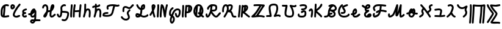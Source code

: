 SplineFontDB: 3.2
FontName: SingScript.sg_letterlike
FullName: SingScript.sg "letterlike" module
FamilyName: SingScript.sg
Weight: Regular
Copyright: Copyright (c) 2025, 05524F.sg (Singapore)
Version: v2
ItalicAngle: 0
UnderlinePosition: -100
UnderlineWidth: 67
Ascent: 600
Descent: 300
InvalidEm: 0
sfntRevision: 0x00010000
LayerCount: 2
Layer: 0 0 "Back" 1
Layer: 1 0 "Fore" 0
XUID: [1021 768 647112374 32286]
StyleMap: 0x0040
FSType: 0
OS2Version: 4
OS2_WeightWidthSlopeOnly: 0
OS2_UseTypoMetrics: 1
CreationTime: 1740441635
ModificationTime: 1753306466
PfmFamily: 65
TTFWeight: 400
TTFWidth: 5
LineGap: 81
VLineGap: 0
Panose: 3 0 5 3 0 0 0 0 0 0
OS2TypoAscent: 600
OS2TypoAOffset: 0
OS2TypoDescent: -300
OS2TypoDOffset: 0
OS2TypoLinegap: 81
OS2WinAscent: 590
OS2WinAOffset: 0
OS2WinDescent: 233
OS2WinDOffset: 0
HheadAscent: 590
HheadAOffset: 0
HheadDescent: -233
HheadDOffset: 0
OS2SubXSize: 585
OS2SubYSize: 630
OS2SubXOff: 0
OS2SubYOff: 126
OS2SupXSize: 585
OS2SupYSize: 630
OS2SupXOff: 0
OS2SupYOff: 432
OS2StrikeYSize: 44
OS2StrikeYPos: 232
OS2CapHeight: 467
OS2XHeight: 300
OS2Vendor: '5524'
OS2CodePages: 00000001.00000000
OS2UnicodeRanges: 80000003.10000000.00000000.00000000
MarkAttachClasses: 1
DEI: 91125
LangName: 1033 "" "" "" "" "" "Version v2"
Encoding: Custom
UnicodeInterp: none
NameList: AGL For New Fonts
DisplaySize: -48
AntiAlias: 1
FitToEm: 0
WidthSeparation: 50
WinInfo: 0 27 5
BeginPrivate: 6
BlueValues 21 [0 0 300 300 467 467]
OtherBlues 11 [-233 -233]
StdHW 4 [67]
StdVW 4 [67]
StemSnapH 33 [52 59 63 67 73 78 86 93 159 167]
StemSnapV 4 [67]
EndPrivate
Grid
0 -200 m 24
 351 -200 549 -200 900 -200 c 1048
0 -233 m 24
 351 -233 549 -233 900 -233 c 1048
250 211 m 24
 289 211 311 211 350 211 c 1048
250 100 m 24
 289 100 311 100 350 100 c 1048
250 -100 m 24
 289 -100 311 -100 350 -100 c 1048
250 -255 m 24
 289 -255 311 -255 350 -255 c 1048
100 511 m 24
 139 511 161 511 200 511 c 1048
100 400 m 24
 139 400 161 400 200 400 c 1048
100 200 m 24
 139 200 161 200 200 200 c 1048
100 45 m 24
 139 45 161 45 200 45 c 1048
0 433 m 24
 349 433 549 433 900 433 c 1048
0 467 m 24
 350 467 549 467 900 467 c 1048
0 267 m 24
 350 267 549 267 900 267 c 1048
0 300 m 24
 350 300 549 300 900 300 c 1048
0 33 m 24
 351 33 549 33 900 33 c 1048
0 0 m 24
 351 0 549 0 900 0 c 1048
EndSplineSet
TeXData: 1 0 0 346030 173015 115343 0 1048576 115343 783286 444596 497025 792723 393216 433062 380633 303038 157286 324010 404750 52429 2506097 1059062 262144
BeginChars: 39 39

StartChar: uni2102
Encoding: 0 8450 0
Width: 367
VWidth: 0
Flags: HW
LayerCount: 2
Fore
SplineSet
26.2548828125 211.1484375 m 0
 26.2548828125 377.55078125 130.672851562 466.38671875 239.520507812 466.38671875 c 0
 262.5703125 466.38671875 285.642578125 462.450195312 307.963867188 454.607421875 c 0
 320.990234375 450.043945312 330.353515625 437.610351562 330.353515625 423.005859375 c 0
 330.353515625 404.513671875 315.33984375 389.5 296.846679688 389.5 c 0
 284.599609375 389.5 271.243164062 399.38671875 239.520507812 399.38671875 c 0
 226.557617188 399.38671875 213.719726562 397.536132812 201.342773438 393.813476562 c 1
 201.151367188 289.663085938 187.330078125 173.989257812 173.453125 66.7138671875 c 1
 204.387695312 67.568359375 246.603515625 73.0771484375 301.885742188 84.775390625 c 2
 301.930664062 84.7841796875 l 2
 304.176757812 85.259765625 306.504882812 85.509765625 308.890625 85.509765625 c 0
 327.3828125 85.509765625 342.396484375 70.49609375 342.396484375 52.00390625 c 0
 342.396484375 35.8974609375 331.0078125 22.4306640625 315.803710938 19.224609375 c 0
 252.626953125 5.8564453125 204.043945312 -0.404296875 165.095703125 -0.404296875 c 0
 31.98828125 -0.404296875 25 80.9296875 25 131.21875 c 0
 25 151.541015625 26.4453125 172.567382812 26.4453125 193.502929688 c 0
 26.4453125 193.952148438 26.2548828125 210.971679688 26.2548828125 211.1484375 c 0
133.321289062 346.362304688 m 1
 118.470703125 327.317382812 93.2548828125 285.91015625 93.2548828125 211.1484375 c 0
 93.2548828125 210.971679688 93.4453125 195.60546875 93.4453125 193.502929688 c 0
 93.4453125 188.896484375 92 131.841796875 92 131.21875 c 0
 92 107.79296875 95.1572265625 92.7802734375 99.9833984375 85.33203125 c 0
 101.446289062 83.076171875 103.618164062 80.4345703125 107.325195312 77.8583984375 c 1
 118.818359375 167.02734375 129.959960938 260.77734375 133.321289062 346.362304688 c 1
EndSplineSet
EndChar

StartChar: uni2103
Encoding: 1 8451 1
Width: 424
Flags: HW
HStem: 337 67<72.0805 104.53>
VStem: 3 69<280.661 328> 105 67<287.012 335.73>
LayerCount: 2
Fore
SplineSet
180 98 m 1024x30
226 68 m 0xb0
 242 68 265 77 289 85 c 0
 313 93 336 102 352 102 c 0x70
 370 102 386 86 386 68 c 0xb0
 386 52 364 30 348 30 c 1x70
 294 8 261 0 226 0 c 0
 164 0 113 45 113 99 c 0
 113 168 226 345 342 458 c 0
 348 464 356 467 365 467 c 0
 383 467 399 452 399 434 c 0
 399 426 395 417 388 410 c 0
 295 320 180 148 180 99 c 1
 186 77 200 68 226 68 c 0xb0
95 385 m 0
 94 384 l 0
 94 383 l 2
 94 381 l 2
 92 376 92 374 92 366 c 0
 92 356 93 346 96 336 c 1
 114 345 127 360 127 371 c 0
 127 382 116 393 104 393 c 0
 98 393 97 392 95 385 c 0
91 267 m 0
 50 267 25 305 25 366 c 0
 25 424 56 460 104 460 c 0
 153 460 194 419 194 371 c 0
 194 321 140 267 91 267 c 0
EndSplineSet
EndChar

StartChar: uni2107
Encoding: 2 8455 2
Width: 232
VWidth: 0
Flags: W
HStem: -1 67<92.9186 181.279> 109 66<97.5762 178.876> 231 70<117.7 203.363>
VStem: 25 67<67.372 102.041>
LayerCount: 2
Fore
SplineSet
206 46 m 0
 206 20 170 -1 124 -1 c 0
 67 -1 25 37 25 88 c 0
 25 108 33 127 47 141 c 1
 35 153 30 167 30 184 c 0
 30 239 65 271 151 295 c 0
 170 300 169 301 173 301 c 0
 191 301 207 285 207 267 c 0
 207 247 198 239 169 231 c 0
 116 216 98 204 97 185 c 1
 107 179 127 175 147 175 c 0
 148 175 l 0
 148 176 l 0
 166 176 182 160 182 142 c 0
 182 124 167 109 149 109 c 0
 121 108 92 98 92 88 c 0
 92 75 104 66 124 66 c 0
 135 66 141 70 148 73 c 0
 155 76 161 80 172 80 c 0
 190 80 206 64 206 46 c 0
EndSplineSet
EndChar

StartChar: uni210A
Encoding: 3 8458 3
Width: 509
VWidth: 0
Flags: HW
LayerCount: 2
Fore
SplineSet
182.547851562 66.5 m 0
 209.1171875 66.5 253.309570312 72.34375 259.749023438 156.14453125 c 0
 259.749023438 157.830078125 259.75390625 159.490234375 259.75390625 161.123046875 c 0
 259.75390625 167.348632812 259.73046875 173.234375 259.69140625 178.63671875 c 1
 241.942382812 158.71484375 229.545898438 148.407226562 212.47265625 134.209960938 c 0
 197.854492188 122.053710938 184.220703125 110.362304688 167.08203125 101.328125 c 1
 168.755859375 82.8154296875 175.208984375 66.5 182.547851562 66.5 c 0
162.361328125 -149.541992188 m 0
 162.626953125 -155.25390625 181.080078125 -166.5 190.547851562 -166.5 c 0
 195.803710938 -166.5 207.282226562 -161.842773438 220.51953125 -141.116210938 c 1
 209.0546875 -140.666992188 198.776367188 -140.40625 190.080078125 -140.40625 c 0
 180.84765625 -140.40625 173.25 -140.840820312 169.2109375 -141.243164062 c 0
 163.186523438 -146.374023438 162.400390625 -149.391601562 162.361328125 -149.541992188 c 0
182.547851562 -0.5 m 0
 142.1015625 -0.5 109.666015625 31.064453125 101.572265625 84.4873046875 c 1
 95.197265625 84.087890625 88.5009765625 83.900390625 81.4296875 83.900390625 c 0
 73.78125 83.900390625 65.65234375 84.1181640625 56.912109375 84.5390625 c 0
 39.1337890625 85.39453125 25 100.060546875 25 118.001953125 c 0
 25 136.491210938 40.0107421875 151.501953125 58.5009765625 151.501953125 c 0
 60.5546875 151.501953125 69.6552734375 150.900390625 81.4296875 150.900390625 c 0
 90.111328125 150.900390625 97.3916015625 151.23828125 103.60546875 151.84765625 c 1
 108.645507812 177.266601562 124.370117188 227.518554688 172.790039062 270.435546875 c 0
 187.3828125 283.369140625 211.0703125 300.39453125 239.5 300.39453125 c 0
 264.880859375 300.39453125 298.78515625 283.663085938 298.78515625 251.209960938 c 0
 298.78515625 250.1953125 298.759765625 249.20703125 298.7109375 248.244140625 c 0
 305.057617188 247.006835938 324.387695312 241.041015625 325.96875 214.150390625 c 0
 325.993164062 213.741210938 327.405273438 180.383789062 327.405273438 173.146484375 c 0
 327.405273438 166.69921875 327.233398438 159.685546875 326.7421875 152.26953125 c 0
 326.52734375 68.458984375 324.1015625 -30.599609375 314.291992188 -79.25390625 c 1
 410.71875 -85.3818359375 430.098632812 -85.9404296875 451.459960938 -86.51171875 c 0
 469.528320312 -86.99609375 484.047851562 -101.81640625 484.047851562 -120 c 0
 484.047851562 -138.489257812 469.037109375 -153.5 450.547851562 -153.5 c 0
 428.43359375 -153.5 366.927734375 -149.662109375 293.916015625 -145.106445312 c 1
 280.381835938 -176.26171875 247.735351562 -233.5 190.547851562 -233.5 c 0
 147.225585938 -233.5 95.3515625 -197.779296875 95.3515625 -149.4921875 c 0
 95.3515625 -123.413085938 110.83984375 -100.5703125 133.9296875 -83.849609375 c 0
 144.573242188 -76.142578125 158.213867188 -73.40625 190.080078125 -73.40625 c 0
 206.055664062 -73.40625 225.264648438 -74.115234375 246.470703125 -75.2060546875 c 1
 253.395507812 -46.162109375 255.022460938 -17.4892578125 256.69140625 18.068359375 c 1
 236.309570312 6.1806640625 211.336914062 -0.5 182.547851562 -0.5 c 0
EndSplineSet
EndChar

StartChar: uni210B
Encoding: 4 8459 4
Width: 550
VWidth: 0
Flags: HW
LayerCount: 2
Fore
SplineSet
275.455078125 197.478515625 m 0
 274.141601562 197.478515625 270.875 197.512695312 270.829101562 197.512695312 c 0
 257.372070312 197.512695312 246.430664062 194.053710938 236.4453125 187.353515625 c 1
 225.893554688 140.20703125 211.349609375 96.2041015625 197.096679688 64.3466796875 c 0
 157.526367188 -24.1044921875 89.060546875 -8.099609375 71.61328125 30.5322265625 c 0
 68.470703125 37.4912109375 67.21875 44.759765625 67.21875 51.3779296875 c 0
 67.21875 76.00390625 81.7197265625 96.2373046875 104.231445312 126.212890625 c 0
 140.081054688 173.94921875 147.954101562 195.100585938 174.83984375 222.4921875 c 1
 181.0859375 254.525390625 185.108398438 286.840820312 185.108398438 314.7890625 c 0
 185.108398438 330.14453125 183.923828125 344.041015625 181.651367188 355.404296875 c 0
 177.506835938 376.123046875 157.692382812 399.634765625 138.421875 399.634765625 c 0
 124.10546875 399.634765625 92.5595703125 377.206054688 91.9921875 352.225585938 c 0
 91.5791015625 334.067382812 76.73046875 319.473632812 58.5 319.473632812 c 0
 40.0107421875 319.473632812 25 334.484375 25 352.973632812 c 0
 25 411.776367188 84.951171875 466.634765625 138.421875 466.634765625 c 0
 191.377929688 466.634765625 237.00390625 420.327148438 247.350585938 368.595703125 c 0
 250.75390625 351.579101562 252.108398438 333.533203125 252.108398438 314.7890625 c 0
 252.108398438 297.98046875 251.044921875 280.505859375 249.1328125 262.817382812 c 1
 255.987304688 263.920898438 263.208984375 264.512695312 270.829101562 264.512695312 c 0
 270.875 264.512695312 275.259765625 264.478515625 275.455078125 264.478515625 c 0
 291.255859375 264.478515625 304.215820312 266.626953125 315.166015625 270.237304688 c 1
 324.068359375 327.65625 332.365234375 368.072265625 342.693359375 392.171875 c 0
 358.287109375 428.557617188 358.9375 430.076171875 367.806640625 441.75390625 c 0
 376.28125 452.9140625 391.795898438 466.791015625 414.146484375 466.791015625 c 0
 435.528320312 466.791015625 475.360351562 452.395507812 475.360351562 394.299804688 c 0
 475.360351562 372.346679688 469.991210938 349.9140625 457.647460938 330.8359375 c 0
 455.370117188 327.317382812 452.127929688 321.46484375 448.287109375 314.400390625 c 0
 433.962890625 288.053710938 414.432617188 252.131835938 376.568359375 226.586914062 c 1
 369.743164062 175.686523438 365.000976562 123.365234375 365.000976562 92 c 0
 365.000976562 86.88671875 367.521484375 73.6884765625 373.576171875 66.5439453125 c 1
 399.4765625 67.2958984375 412.815429688 77.93359375 441.762695312 105.173828125 c 0
 449.970703125 112.8984375 459.200195312 121.600585938 469.959960938 130.6484375 c 0
 475.784179688 135.546875 483.298828125 138.499023438 491.497070312 138.499023438 c 0
 509.983398438 138.499023438 524.991210938 123.490234375 524.991210938 105.00390625 c 0
 524.991210938 94.716796875 520.342773438 85.505859375 513.041015625 79.3515625 c 0
 504.063476562 71.8017578125 495.868164062 64.1064453125 487.658203125 56.380859375 c 0
 457.462890625 27.96484375 427.21484375 -0.5 370.500976562 -0.5 c 0
 325.499023438 -0.5 298.000976562 49.7119140625 298.000976562 92 c 0
 298.000976562 120.626953125 300.973632812 159.231445312 305.624023438 199.635742188 c 1
 296.083984375 198.229492188 286.029296875 197.478515625 275.455078125 197.478515625 c 0
EndSplineSet
EndChar

StartChar: uni210C
Encoding: 5 8460 5
Width: 503
VWidth: 0
Flags: HW
LayerCount: 2
Fore
SplineSet
165.447265625 250.762695312 m 0
 165.447265625 284.521484375 158.7578125 307.583984375 158.7578125 333.389648438 c 0
 158.7578125 361.487304688 167.330078125 388.092773438 196.198242188 416.059570312 c 0
 218.127929688 437.302734375 254.262695312 466.595703125 298.66796875 466.595703125 c 0
 314.543945312 466.595703125 330.768554688 462.697265625 346.108398438 454.64453125 c 0
 356.71484375 449.081054688 364.00390625 437.885742188 364.00390625 425.001953125 c 0
 364.00390625 406.51171875 348.991210938 391.5 330.500976562 391.5 c 0
 315.879882812 391.5 313.045898438 399.595703125 298.66796875 399.595703125 c 0
 287.791992188 399.595703125 269.561523438 393.864257812 242.801757812 367.940429688 c 0
 227.860351562 353.466796875 225.7578125 344.6328125 225.7578125 333.389648438 c 0
 225.7578125 315.530273438 232.447265625 288.208007812 232.447265625 250.762695312 c 0
 232.447265625 247.682617188 232.40234375 244.53125 232.306640625 241.305664062 c 0
 241.5078125 240.9140625 250.874023438 240.575195312 260.311523438 240.234375 c 0
 344.176757812 237.2109375 412.88671875 234.099609375 454.29296875 201.259765625 c 0
 471.516601562 187.599609375 478.209960938 164.533203125 478.209960938 132.829101562 c 0
 478.209960938 59.39453125 436.581054688 -97.71875 353.346679688 -135.259765625 c 0
 337.934570312 -142.2109375 321.340820312 -145.228515625 304.45703125 -145.228515625 c 0
 279.294921875 -145.228515625 253.78515625 -139.18359375 224.45703125 -129.965820312 c 0
 210.859375 -125.692382812 200.989257812 -112.985351562 200.989257812 -97.9921875 c 0
 200.989257812 -79.4990234375 216.00390625 -64.4853515625 234.49609375 -64.4853515625 c 0
 245.857421875 -64.4853515625 276.606445312 -78.228515625 304.45703125 -78.228515625 c 0
 321.766601562 -78.228515625 334.442382812 -73.0673828125 350.270507812 -53.169921875 c 0
 385.912109375 -8.36328125 411.209960938 82.8193359375 411.209960938 132.829101562 c 0
 411.209960938 141.297851562 410.170898438 147.819335938 409.46484375 150.9921875 c 0
 380.595703125 168.852539062 316.309570312 171.170898438 257.858398438 173.279296875 c 0
 247.345703125 173.658203125 236.745117188 174.0390625 226.168945312 174.506835938 c 1
 217.809570312 101.630859375 207.04296875 50.857421875 181.481445312 22.8291015625 c 0
 168.595703125 8.69921875 149.79296875 -0.5 129.5 -0.5 c 0
 106.514648438 -0.5 85.7333984375 6.7353515625 70.5498046875 20.3896484375 c 0
 52.248046875 36.8486328125 44.8017578125 56.4501953125 37.4267578125 72.9111328125 c 0
 34.505859375 79.4287109375 31.63671875 85.8125 28.517578125 92.05078125 c 0
 26.2666015625 96.552734375 25 101.629882812 25 107.000976562 c 0
 25 125.4921875 40.01171875 140.50390625 58.5029296875 140.50390625 c 0
 71.150390625 140.50390625 82.7490234375 133.41796875 88.4833984375 121.94921875 c 0
 92.4072265625 114.1015625 95.6826171875 106.771484375 98.603515625 100.252929688 c 0
 106.413085938 82.8232421875 112.098632812 73.1162109375 115.323242188 70.2158203125 c 0
 117.361328125 68.3828125 119.172851562 66.5 129.5 66.5 c 0
 129.694335938 66.5 129.848632812 66.5 129.970703125 66.5 c 0
 132.088867188 66.5 139.640625 76.5927734375 146.2578125 102.291015625 c 0
 153.484375 130.352539062 158.893554688 172.627929688 164.16796875 225.3671875 c 0
 165.084960938 234.54296875 165.447265625 242.940429688 165.447265625 250.762695312 c 0
EndSplineSet
EndChar

StartChar: uni210D
Encoding: 6 8461 6
Width: 465
VWidth: 0
Flags: HW
LayerCount: 2
Fore
SplineSet
92 83.37109375 m 4
 92 55.8388671875 93.1083984375 33.009765625 93.1083984375 32.5009765625 c 4
 93.1083984375 14.0107421875 78.0966796875 -1 59.607421875 -1 c 4
 41.6201171875 -1 26.9248046875 13.20703125 26.138671875 31.0458984375 c 4
 25.3525390625 48.87109375 25 66.2724609375 25 83.37109375 c 4
 25 202.556640625 40.81640625 294.013671875 48.15234375 434.319335938 c 4
 49.0771484375 452.03515625 63.7138671875 466.095703125 81.607421875 466.095703125 c 4
 100.09765625 466.095703125 115.108398438 451.084960938 115.108398438 432.594726562 c 4
 115.108398438 416.284179688 108.509765625 334.385742188 103.508789062 278.276367188 c 4
 97.47265625 210.548828125 92 148.73828125 92 83.37109375 c 4
189.990234375 52.859375 m 0
 189.990234375 41.4033203125 190.107421875 33.72265625 190.107421875 32.9853515625 c 0
 190.107421875 14.49609375 175.096679688 -0.5146484375 156.607421875 -0.5146484375 c 0
 138.254882812 -0.5146484375 123.329101562 14.275390625 123.110351562 32.591796875 c 0
 123.029296875 39.3359375 122.990234375 46.0947265625 122.990234375 52.859375 c 0
 122.990234375 217.5234375 145.334960938 384.176757812 160.17578125 441.419921875 c 0
 163.908203125 455.8671875 177.022460938 466.529296875 192.607421875 466.529296875 c 0
 211.099609375 466.529296875 226.11328125 451.515625 226.11328125 433.0234375 c 0
 226.11328125 430.115234375 225.7421875 427.29296875 225.0390625 424.580078125 c 0
 218.526367188 399.462890625 208.819335938 338.958007812 201.270507812 263.7890625 c 1
 223.572265625 258.10546875 243.90625 256.108398438 264.262695312 256.108398438 c 0
 282.9609375 256.108398438 289.165039062 256.108398438 355.436523438 264.6640625 c 1
 369.685546875 393.352539062 369.685546875 393.352539062 373.224609375 435.814453125 c 0
 374.657226562 453.053710938 389.068359375 466.565429688 406.611328125 466.565429688 c 0
 425.1015625 466.565429688 440.112304688 451.553710938 440.112304688 433.064453125 c 0
 440.112304688 420.963867188 429.145507812 320.645507812 425.5234375 288.461914062 c 0
 416.129882812 204.97265625 407.380859375 127.040039062 406.104492188 32.5390625 c 0
 405.857421875 14.26171875 390.942382812 -0.5 372.607421875 -0.5 c 0
 354.118164062 -0.5 339.107421875 14.5107421875 339.107421875 33 c 0
 339.107421875 53.1982421875 340.650390625 114.860351562 348.319335938 196.155273438 c 1
 321.225585938 192.596679688 293.818359375 189.108398438 264.262695312 189.108398438 c 0
 242.426757812 189.108398438 219.587890625 191.110351562 195.4609375 196.34375 c 1
 192.13671875 150.064453125 189.990234375 100.98828125 189.990234375 52.859375 c 0
EndSplineSet
EndChar

StartChar: uni210E
Encoding: 7 8462 7
Width: 334
Flags: W
HStem: 0 21G<49.5 66 258 276> 231 69<166.521 231.104> 447 20G<98 116>
VStem: 25 65<3.2926 76.5925> 71 67<279 462.717> 234 66<3.12434 158.336> 242 67<21.6906 230.425>
LayerCount: 2
Fore
SplineSet
234 34 m 4xe4
 234 48 236 72 238 96 c 4
 240 120 242 145 242 159 c 4
 242 191 236 213 222 231 c 5
 221 231 l 6
 217 233 215 233 212 233 c 4
 196 232 177 226 166 218 c 5
 153 199 138 166 123 124 c 4
 116 95 105 61 90 21 c 4
 85 9 73 0 59 0 c 4
 40 0 25 15 25 33 c 4xf2
 25 40 33 65 42 91 c 4
 49 111 56 131 59 145 c 4
 68 193 71 230 71 310 c 4
 71 359 72 390 74 436 c 4
 75 454 89 467 107 467 c 4
 125 467 141 451 141 433 c 6
 141 432 l 6
 139 407 138 365 138 309 c 6
 138 279 l 5
 163 293 188 300 212 300 c 4
 273 300 309 247 309 159 c 4xea
 309 149 303 64 300 36 c 6
 300 32 l 6
 299 14 285 0 267 0 c 4
 249 0 234 16 234 34 c 4xe4
EndSplineSet
EndChar

StartChar: uni210F
Encoding: 8 8463 8
Width: 389
VWidth: 0
Flags: HW
LayerCount: 2
Fore
SplineSet
84.61328125 323.85546875 m 2
 84.32421875 323.85546875 75.9091796875 311.336914062 58.4951171875 311.336914062 c 0
 40.0087890625 311.336914062 25 326.345703125 25 344.83203125 c 0
 25 362.237304688 40.755859375 386.469726562 92.2412109375 396.194335938 c 0
 103.208007812 398.265625 115.01953125 399.618164062 127.163085938 400.549804688 c 1
 127.563476562 411.684570312 128.040039062 423.267578125 128.59375 436 c 0
 129.59375 454 143.59375 467 161.59375 467 c 0
 179.59375 467 195.59375 451 195.59375 433 c 2
 195.59375 432 l 2
 194.961914062 424.099609375 194.4296875 414.5 193.997070312 403.298828125 c 1
 219.047851562 404.168945312 241.264648438 405.645507812 255.506835938 410.729492188 c 1
 258.278320312 426.432617188 272.00390625 438.377929688 288.497070312 438.377929688 c 0
 303.606445312 438.377929688 322.033203125 427.192382812 322.033203125 403.48046875 c 0
 322.033203125 392.677734375 318.548828125 366.249023438 286.59375 351 c 0
 262.705078125 339.599609375 228.01171875 337.283203125 192.678710938 336.130859375 c 1
 192.622070312 327.495117188 192.59375 318.446289062 192.59375 309 c 2
 192.59375 279 l 1
 217.59375 293 242.59375 300 266.59375 300 c 0
 327.59375 300 363.59375 247 363.59375 159 c 0
 363.59375 149 357.59375 64 354.59375 36 c 2
 354.59375 32 l 2
 353.59375 14 339.59375 0 321.59375 0 c 0
 303.59375 0 288.59375 16 288.59375 34 c 0
 288.59375 48 290.59375 72 292.59375 96 c 0
 294.59375 120 296.59375 145 296.59375 159 c 0
 296.59375 191 290.59375 213 276.59375 231 c 1
 275.59375 231 l 2
 271.59375 233 269.59375 233 266.59375 233 c 0
 250.59375 232 231.59375 226 220.59375 218 c 1
 207.59375 199 192.59375 166 177.59375 124 c 0
 170.59375 95 159.59375 61 144.59375 21 c 0
 139.59375 9 127.59375 0 113.59375 0 c 0
 94.59375 0 79.59375 15 79.59375 33 c 0
 79.59375 40 87.59375 65 96.59375 91 c 0
 103.59375 111 110.59375 131 113.59375 145 c 0
 122.59375 193 125.59375 230 125.59375 310 c 0
 125.59375 318.174804688 125.622070312 325.848632812 125.677734375 333.173828125 c 1
 120.6796875 332.705078125 115.830078125 332.13671875 111.166015625 331.440429688 c 0
 96.5029296875 329.25 86.8427734375 325.344726562 84.7333984375 323.854492188 c 2
 84.61328125 323.85546875 l 2
EndSplineSet
EndChar

StartChar: uni2110
Encoding: 9 8464 9
Width: 676
VWidth: 0
Flags: HW
LayerCount: 2
Fore
SplineSet
93.845703125 73.806640625 m 1
 123.076171875 68.0498046875 158.291015625 66.888671875 176.673828125 66.888671875 c 0
 199.069335938 66.888671875 283.89453125 68.8935546875 318.369140625 98.443359375 c 0
 355.486328125 130.2578125 373.49609375 212.758789062 390.526367188 290.76953125 c 0
 398.3203125 326.473632812 406.2890625 363.287109375 416.680664062 398.505859375 c 1
 408.908203125 398.798828125 401.073242188 398.965820312 393.193359375 398.965820312 c 0
 343.694335938 398.965820312 292.79296875 392.432617188 244.407226562 370.486328125 c 1
 242.215820312 362.995117188 241.3203125 352.17578125 241.3203125 343.361328125 c 0
 241.3203125 333.278320312 242.692382812 323.125 243.6953125 319.041992188 c 0
 247.444335938 313.6328125 249.641601562 307.068359375 249.641601562 299.995117188 c 0
 249.641601562 281.509765625 234.633789062 266.501953125 216.147460938 266.501953125 c 0
 199.46875 266.501953125 174.3203125 277.43359375 174.3203125 343.361328125 c 0
 174.3203125 366.16015625 177.274414062 412.622070312 209.65625 428.205078125 c 0
 271.884765625 458.153320312 335.661132812 465.965820312 393.193359375 465.965820312 c 0
 461.583984375 465.965820312 523.837890625 454.822265625 564.696289062 454.822265625 c 0
 584.90234375 454.822265625 595.381835938 458.5859375 597.478515625 460.110351562 c 0
 603.002929688 464.127929688 609.801757812 466.499023438 617.150390625 466.499023438 c 0
 635.63671875 466.499023438 650.646484375 451.490234375 650.646484375 433.002929688 c 0
 650.646484375 421.864257812 645.197265625 411.987304688 636.826171875 405.889648438 c 0
 614.794921875 389.8671875 589.311523438 387.822265625 564.696289062 387.822265625 c 0
 543.9453125 387.822265625 528.8046875 389.274414062 485.247070312 393.453125 c 1
 459.321289062 312.551757812 447.768554688 213.002929688 418.6796875 136.408203125 c 0
 388.40234375 56.68359375 349.635742188 27.607421875 285.779296875 11.68359375 c 0
 209.5078125 -7.3369140625 96.5634765625 -1.3642578125 52.142578125 15.720703125 c 0
 42.0908203125 19.5869140625 25 30.771484375 25 62.1376953125 c 0
 25 85.0224609375 35.302734375 127.663085938 63.298828125 145.344726562 c 0
 103.459960938 170.709960938 141.5546875 172.495117188 174.15234375 174.146484375 c 0
 194.7421875 175.189453125 208.869140625 176.506835938 209.220703125 176.506835938 c 0
 227.7109375 176.506835938 242.72265625 161.495117188 242.72265625 143.004882812 c 0
 242.72265625 125.698242188 229.571289062 111.438476562 212.657226562 109.681640625 c 0
 199.883789062 108.350585938 188.196289062 107.770507812 177.590820312 107.233398438 c 0
 144.674804688 105.56640625 124.630859375 104.412109375 100.372070312 89.505859375 c 0
 98.294921875 86.46875 95.7548828125 81.5166015625 93.845703125 73.806640625 c 1
EndSplineSet
EndChar

StartChar: Ifraktur
Encoding: 10 8465 10
Width: 530
VWidth: 0
Flags: HW
LayerCount: 2
Fore
SplineSet
152.34375 255.553710938 m 0
 152.34375 250.4453125 153 213.42578125 153 213 c 0
 153 194.510742188 137.989257812 179.5 119.5 179.5 c 0
 101.010742188 179.5 86 194.510742188 86 213 c 0
 86 223.081054688 85.34375 238.532226562 85.34375 255.553710938 c 0
 85.34375 296.271484375 87.48828125 373.134765625 141.780273438 397.56640625 c 0
 160.561523438 406.017578125 179.254882812 409.791992188 196.953125 409.791992188 c 0
 259.802734375 409.791992188 303.645507812 364.65234375 332.747070312 364.65234375 c 0
 356.70703125 364.65234375 382.931640625 395.1953125 400.336914062 415.466796875 c 0
 420.1171875 438.50390625 437.814453125 459.116210938 463.38671875 465.508789062 c 0
 465.994140625 466.161132812 468.720703125 466.506835938 471.528320312 466.506835938 c 0
 490.020507812 466.506835938 505.034179688 451.493164062 505.034179688 433.000976562 c 0
 505.034179688 417.315429688 494.233398438 404.1328125 479.639648438 400.497070312 c 0
 476.052734375 399.559570312 466.58203125 389.7890625 451.186523438 371.857421875 c 0
 426.77734375 343.428710938 387.473632812 297.65234375 332.747070312 297.65234375 c 0
 280.23828125 297.65234375 238.766601562 342.791992188 196.953125 342.791992188 c 0
 188.692382812 342.791992188 179.889648438 341.234375 169.219726562 336.43359375 c 0
 167.666992188 335.734375 152.34375 327.029296875 152.34375 255.553710938 c 0
320.057617188 266.783203125 m 0
 320.3359375 266.751953125 328.693359375 278.490234375 345.504882812 278.490234375 c 0
 363.990234375 278.490234375 378.999023438 263.482421875 378.999023438 244.99609375 c 0
 378.999023438 231.37890625 374.64453125 226.676757812 352.392578125 202.645507812 c 0
 332.69140625 181.370117188 310.965820312 157.908203125 310.965820312 132.342773438 c 0
 310.965820312 109.358398438 357.55078125 47.994140625 357.55078125 -12.7958984375 c 0
 357.55078125 -38.28125 349.026367188 -65.328125 328.48046875 -88.3115234375 c 0
 296.956054688 -123.577148438 254.32421875 -139.041015625 212.282226562 -139.041015625 c 0
 139.522460938 -139.041015625 65.490234375 -95.2978515625 28.9208984375 -26.73046875 c 0
 26.4189453125 -22.0380859375 25 -16.68359375 25 -10.9990234375 c 0
 25 7.4912109375 40.01171875 22.5029296875 58.501953125 22.5029296875 c 0
 70.8125 22.5029296875 82.1826171875 15.7861328125 88.080078125 4.73046875 c 0
 112.637695312 -41.3154296875 165.833007812 -72.041015625 212.282226562 -72.041015625 c 0
 238.248046875 -72.041015625 261.016601562 -63.2685546875 278.51953125 -43.6884765625 c 0
 287.94140625 -33.1484375 290.55078125 -24.0927734375 290.55078125 -12.7958984375 c 0
 290.55078125 31.1005859375 243.965820312 85.2236328125 243.965820312 132.342773438 c 0
 243.965820312 184.146484375 277.000976562 219.821289062 303.227539062 248.14453125 c 0
 309.15625 254.547851562 314.845703125 260.703125 320.057617188 266.783203125 c 0
EndSplineSet
EndChar

StartChar: uni2112
Encoding: 11 8466 11
Width: 527
VWidth: 0
Flags: HW
LayerCount: 2
Fore
SplineSet
92 78.837890625 m 0
 92 72.84375 92.599609375 68.7919921875 93.1201171875 66.48046875 c 0
 94.0576171875 66.412109375 95.337890625 66.361328125 97.076171875 66.361328125 c 0
 97.533203125 66.361328125 123.505859375 66.5322265625 142.32421875 72.548828125 c 1
 128.240234375 79.025390625 109.486328125 86.3583984375 92.4013671875 88.7568359375 c 1
 92.1220703125 85.01953125 92 81.7099609375 92 78.837890625 c 0
314.477539062 394.909179688 m 1
 303.583007812 389.014648438 294.982421875 379.331054688 294.72265625 377.834960938 c 0
 294.627929688 377.602539062 290.7265625 367.879882812 286.85546875 339.8984375 c 1
 287.103515625 339.990234375 303.556640625 346.290039062 309.791015625 353.126953125 c 1
 312.870117188 365.807617188 314.563476562 379.840820312 314.563476562 390.888671875 c 0
 314.563476562 392.313476562 314.532226562 393.654296875 314.477539062 394.909179688 c 1
188.453125 124.8125 m 1
 200.936523438 164.186523438 205.997070312 208.7578125 211.588867188 266.155273438 c 1
 202.799804688 268.250976562 110.038085938 293.115234375 57.1123046875 420.137695312 c 0
 55.431640625 424.14453125 54.51953125 428.490234375 54.51953125 433.046875 c 0
 54.51953125 451.5390625 69.533203125 466.551757812 88.025390625 466.551757812 c 0
 101.959960938 466.551757812 113.919921875 458.026367188 118.98828125 445.862304688 c 0
 140.392578125 394.4921875 176.224609375 352.224609375 218.591796875 334.4921875 c 1
 224.624023438 384.510742188 230.807617188 403.247070312 239.309570312 415.77734375 c 0
 256.12109375 440.551757812 292.228515625 466.32421875 325.637695312 466.32421875 c 0
 345.279296875 466.32421875 381.563476562 457.33203125 381.563476562 390.888671875 c 0
 381.563476562 373.061523438 379.120117188 354.129882812 374.552734375 335.860351562 c 0
 370.310546875 318.891601562 357.202148438 298.001953125 321.887695312 281.90234375 c 0
 308.254882812 275.6875 293.65234375 271.069335938 279.087890625 268.0234375 c 1
 273.672851562 211.690429688 266.959960938 141.845703125 248.72265625 93.4501953125 c 1
 269.9609375 82.81640625 304.7265625 66.234375 331.801757812 66.234375 c 0
 338.653320312 66.234375 382.690429688 69.5361328125 412.991210938 81.951171875 c 0
 428.997070312 88.5087890625 436.44921875 95.9248046875 438.482421875 99.7529296875 c 0
 444.112304688 110.349609375 455.263671875 117.572265625 468.08984375 117.572265625 c 0
 486.580078125 117.572265625 501.591796875 102.560546875 501.591796875 84.0703125 c 0
 501.591796875 65.52734375 476.19921875 9.6416015625 341.57421875 -0.40625 c 0
 338.306640625 -0.650390625 335.047851562 -0.765625 331.801757812 -0.765625 c 0
 294.603515625 -0.765625 256.84765625 13.927734375 212.057617188 36.8671875 c 1
 181.17578125 8.451171875 143.327148438 2.513671875 118.368164062 0.49609375 c 0
 111.95703125 -0.0224609375 104.912109375 -0.638671875 97.076171875 -0.638671875 c 0
 67.9599609375 -0.638671875 25 10.8779296875 25 78.837890625 c 0
 25 104.3515625 29.08203125 121.762695312 40.9931640625 135.806640625 c 0
 54.51953125 151.755859375 73.6689453125 156.112304688 88.3759765625 156.112304688 c 0
 118.013671875 156.112304688 155.376953125 141.493164062 188.453125 124.8125 c 1
EndSplineSet
EndChar

StartChar: uni2113
Encoding: 12 8467 12
Width: 270
VWidth: 0
Flags: HW
LayerCount: 2
Fore
SplineSet
115.668945312 247.44140625 m 1
 114.8203125 252.247070312 101.890625 326.686523438 101.890625 385.536132812 c 0
 101.890625 399.185546875 101.890625 441.947265625 138.034179688 459.7890625 c 0
 148.114257812 464.765625 158.922851562 466.62109375 169.622070312 466.62109375 c 0
 215.0234375 466.62109375 244.985351562 432.434570312 244.985351562 392.724609375 c 0
 244.985351562 383.28125 243.315429688 373.864257812 240.05859375 364.744140625 c 0
 222.370117188 315.21484375 205.146484375 274.979492188 185.787109375 237.192382812 c 1
 197.688476562 177.860351562 213.455078125 124.430664062 237.63671875 42.4814453125 c 0
 238.524414062 39.47265625 239.000976562 36.2890625 239.000976562 32.994140625 c 0
 239.000976562 14.501953125 223.987304688 -0.51171875 205.494140625 -0.51171875 c 0
 190.295898438 -0.51171875 177.447265625 9.62890625 173.36328125 23.515625 c 0
 155.193359375 85.08984375 146.369140625 114.994140625 136.736328125 152.166015625 c 1
 121.686523438 128.436523438 105.034179688 103.630859375 86.1044921875 76.025390625 c 0
 80.1044921875 67.28515625 69.970703125 61.50390625 58.4970703125 61.50390625 c 0
 40.009765625 61.50390625 25 76.513671875 25 95.001953125 c 0
 25 102.015625 27.16015625 108.529296875 30.8515625 113.912109375 c 0
 66.74609375 166.258789062 93.173828125 206.337890625 115.668945312 247.44140625 c 1
169.50390625 366.889648438 m 1
 176.185546875 384.768554688 177.985351562 389.583984375 177.985351562 392.724609375 c 0
 177.985351562 398.900390625 174.034179688 399.6171875 170.086914062 399.6171875 c 0
 169.530273438 396.765625 168.890625 391.946289062 168.890625 385.536132812 c 0
 168.890625 384.743164062 168.890625 379.844726562 169.50390625 366.889648438 c 1
EndSplineSet
EndChar

StartChar: uni2115
Encoding: 13 8469 13
Width: 456
VWidth: 0
Flags: HW
LayerCount: 2
Fore
SplineSet
44.5771484375 366.49609375 m 0
 44.5771484375 405.077148438 42.203125 429.34375 42.203125 433 c 0
 42.203125 451.490234375 57.21484375 466.500976562 75.7041015625 466.500976562 c 0
 93.37109375 466.500976562 107.862304688 452.796875 109.1171875 435.448242188 c 0
 110.849609375 411.508789062 111.577148438 388.591796875 111.577148438 366.49609375 c 0
 111.577148438 251.606445312 92 159.236328125 92 52.21875 c 0
 92 46.109375 92.0634765625 39.951171875 92.197265625 33.7353515625 c 2
 92.197265625 33.7099609375 l 2
 92.203125 33.4658203125 92.2060546875 33.220703125 92.2060546875 32.974609375 c 0
 92.2060546875 14.4853515625 77.1953125 -0.525390625 58.7060546875 -0.525390625 c 0
 40.462890625 -0.525390625 25.60546875 14.0888671875 25.2138671875 32.2646484375 c 0
 25.068359375 38.986328125 25 45.6357421875 25 52.21875 c 0
 25 163.799804688 44.5771484375 255.955078125 44.5771484375 366.49609375 c 0
199.80078125 55.62890625 m 0
 199.80078125 41.8525390625 200.206054688 34.705078125 200.206054688 33 c 0
 200.206054688 14.5107421875 185.1953125 -0.5 166.706054688 -0.5 c 0
 148.654296875 -0.5 133.918945312 13.8076171875 133.23046875 31.6923828125 c 0
 132.936523438 39.34375 132.80078125 47.3349609375 132.80078125 55.62890625 c 0
 132.80078125 195.750976562 171.091796875 435.696289062 171.833007812 439.482421875 c 0
 174.95703125 455.444335938 188.987304688 466.52734375 204.686523438 466.52734375 c 0
 213.3984375 466.52734375 238.099609375 461.090820312 260.084960938 433.91015625 c 0
 289.26953125 397.831054688 306.158203125 335.41796875 320.889648438 244.793945312 c 1
 332.15234375 311.696289062 347.018554688 383.759765625 365.755859375 443.09375 c 0
 370.040039062 456.662109375 382.736328125 466.51171875 397.713867188 466.51171875 c 0
 416.20703125 466.51171875 431.220703125 451.498046875 431.220703125 433.004882812 c 0
 431.220703125 429.490234375 430.677734375 426.100585938 429.658203125 422.913085938 c 0
 383.28125 276.052734375 360.041015625 29.8701171875 360.041015625 29.8701171875 c 1
 358.458984375 12.80859375 344.118164062 -0.462890625 326.677734375 -0.462890625 c 0
 312.779296875 -0.462890625 300.439453125 8.1171875 295.4765625 20.859375 c 0
 266.036132812 96.4501953125 259.970703125 263.956054688 227.072265625 354.245117188 c 1
 215.837890625 272.673828125 199.80078125 141.234375 199.80078125 55.62890625 c 0
EndSplineSet
EndChar

StartChar: weierstrass
Encoding: 14 8472 14
Width: 481
VWidth: 0
Flags: HW
LayerCount: 2
Fore
SplineSet
133.360351562 -164.103515625 m 1
 150.455078125 -149.365234375 173.63671875 -106.517578125 173.63671875 -62.939453125 c 0
 173.63671875 -25.974609375 158.046875 -6.1591796875 147.32421875 4.5673828125 c 1
 141.641601562 -9.9736328125 128.387695312 -44.54296875 128.196289062 -45.0390625 c 0
 125.653320312 -51.6318359375 121.43359375 -75.654296875 121.43359375 -99.7744140625 c 0
 121.43359375 -110.088867188 122.250976562 -146.403320312 133.360351562 -164.103515625 c 1
133.928710938 -233.5 m 0
 97.455078125 -233.5 54.43359375 -203.099609375 54.43359375 -99.7744140625 c 0
 54.43359375 -69.2666015625 57.6689453125 -41.677734375 65.66015625 -20.9609375 c 0
 65.9033203125 -20.33203125 84.0703125 27.0869140625 89.9130859375 41.994140625 c 1
 61.1220703125 56.8828125 32.7646484375 71.5478515625 27.8388671875 102.743164062 c 0
 25.955078125 114.676757812 25 126.771484375 25 138.931640625 c 0
 25 215.551757812 63.5390625 293.245117188 142.466796875 341.588867188 c 0
 147.624023438 344.74609375 153.603515625 346.541992188 160 346.541992188 c 0
 178.48828125 346.541992188 193.499023438 331.53125 193.499023438 313.04296875 c 0
 193.499023438 300.950195312 187.077148438 290.344726562 177.389648438 284.411132812 c 0
 118.2265625 248.173828125 92 193.0390625 92 138.931640625 c 0
 92 131.690429688 92.48046875 124.440429688 93.4375 117.245117188 c 0
 97.455078125 114.038085938 102.80859375 110.836914062 115.706054688 104.102539062 c 1
 152.625 186.534179688 216.12890625 300.5 338.928710938 300.5 c 0
 381.9140625 300.5 455.645507812 285.737304688 455.645507812 184.456054688 c 0
 455.645507812 93.455078125 411.37890625 -0.5 336.928710938 -0.5 c 0
 278.060546875 -0.5 260.190429688 55.150390625 248.875976562 90.38671875 c 0
 246.650390625 97.3203125 244.556640625 103.80078125 242.482421875 109.432617188 c 0
 241.153320312 113.0390625 240.427734375 116.936523438 240.427734375 121.001953125 c 0
 240.427734375 139.494140625 255.44140625 154.5078125 273.93359375 154.5078125 c 0
 288.361328125 154.5078125 300.669921875 145.370117188 305.374023438 132.567382812 c 0
 311.986328125 114.620117188 317.600585938 93.1015625 324.1640625 79.5087890625 c 0
 330.444335938 66.5 333.935546875 66.5 336.928710938 66.5 c 0
 361.501953125 66.5 388.645507812 123.411132812 388.645507812 184.456054688 c 0
 388.645507812 201.534179688 385.389648438 213.16015625 381.297851562 219.278320312 c 0
 377.131835938 225.5078125 368.94921875 233.5 338.928710938 233.5 c 0
 269.739257812 233.5 222.651367188 179.91796875 174.073242188 69.6318359375 c 1
 199.138671875 50.744140625 240.63671875 11.787109375 240.63671875 -62.939453125 c 0
 240.63671875 -147.484375 185.227539062 -233.5 133.928710938 -233.5 c 0
EndSplineSet
EndChar

StartChar: uni2119
Encoding: 15 8473 15
Width: 432
VWidth: 0
Flags: HW
LayerCount: 2
Fore
SplineSet
41.546875 390.280273438 m 4
 41.546875 413.288085938 40.9033203125 433.107421875 40.9033203125 433.540039062 c 4
 40.9033203125 452.029296875 55.9150390625 467.041015625 74.404296875 467.041015625 c 4
 92.560546875 467.041015625 107.362304688 452.565429688 107.889648438 434.536132812 c 4
 108.342773438 419.051757812 108.546875 404.338867188 108.546875 390.280273438 c 4
 108.546875 263.596679688 92 192.08984375 92 80.1845703125 c 4
 92 65.853515625 92.2685546875 50.814453125 92.87890625 34.83984375 c 6
 92.87890625 34.7998046875 l 6
 92.8955078125 34.369140625 92.9052734375 33.935546875 92.9052734375 33.5 c 4
 92.9052734375 15.0107421875 77.89453125 0 59.4052734375 0 c 4
 41.3505859375 0 26.61328125 14.3125 25.9287109375 32.2412109375 c 4
 25.28515625 49.0791015625 25 64.9970703125 25 80.1845703125 c 4
 25 196.170898438 41.546875 267.041015625 41.546875 390.280273438 c 4
271.526367188 466.724609375 m 0
 350.241210938 466.724609375 406.9296875 420.333984375 406.9296875 355.943359375 c 0
 406.9296875 311.000976562 396.142578125 235.34375 329.91796875 194.354492188 c 0
 293.926757812 172.079101562 249.861328125 163.772460938 199.61328125 162.623046875 c 1
 197.872070312 134.104492188 196.825195312 108.422851562 196.825195312 87.30078125 c 0
 196.825195312 64.9306640625 198.374023438 47.5146484375 199.984375 40.8271484375 c 0
 200.591796875 38.3056640625 200.913085938 35.673828125 200.913085938 32.9677734375 c 0
 200.913085938 14.474609375 185.899414062 -0.5390625 167.407226562 -0.5390625 c 0
 151.620117188 -0.5390625 138.369140625 10.40234375 134.833984375 25.142578125 c 0
 130.703125 42.298828125 129.825195312 62.404296875 129.825195312 87.30078125 c 0
 129.825195312 161.012695312 140.801757812 275.135742188 150.765625 380.060546875 c 0
 152.583007812 399.196289062 154.368164062 417.994140625 156.049804688 436.125976562 c 0
 157.630859375 453.219726562 171.973632812 466.568359375 189.409179688 466.568359375 c 0
 198.118164062 466.568359375 206.0546875 463.23828125 212.015625 457.783203125 c 1
 231.830078125 463.818359375 251.947265625 466.724609375 271.526367188 466.724609375 c 0
218.9375 389.18359375 m 1
 212.306640625 319.243164062 208.30859375 277.079101562 204.475585938 229.833007812 c 1
 222.64453125 230.583984375 238.688476562 232.5234375 252.651367188 235.544921875 c 1
 253.280273438 249.270507812 262.750976562 397.788085938 262.833984375 399.427734375 c 1
 248.537109375 398.4609375 233.438476562 395.119140625 218.9375 389.18359375 c 1
322.234375 279.0703125 m 1
 325.880859375 285.237304688 339.9296875 311.85546875 339.9296875 355.943359375 c 0
 339.9296875 363.150390625 338.498046875 372.377929688 328.9609375 381.381835938 c 1
 327.63671875 358.236328125 322.299804688 280.09375 322.234375 279.0703125 c 1
EndSplineSet
EndChar

StartChar: uni211A
Encoding: 16 8474 16
Width: 440
VWidth: 0
Flags: HW
LayerCount: 2
Fore
SplineSet
270.767578125 379.522460938 m 1
 250.3359375 397.234375 231.716796875 399.663085938 218.984375 399.663085938 c 0
 208.5625 399.663085938 198.905273438 397.948242188 189.8203125 394.627929688 c 1
 187.08203125 362.478515625 183.833984375 328.0546875 180.548828125 293.2265625 c 0
 173.23046875 215.64453125 165.736328125 135.78125 163.267578125 76.0986328125 c 1
 173.178710938 70.5888671875 185.359375 66.328125 199.322265625 66.328125 c 0
 215.6171875 66.328125 232.280273438 72.259765625 248.576171875 83.9365234375 c 1
 247.749023438 88.583984375 246.986328125 93.2197265625 246.286132812 97.84375 c 0
 234.353515625 107.3828125 220.970703125 117.006835938 203.90234375 127.4375 c 0
 194.341796875 133.28125 187.907226562 143.895507812 187.907226562 156 c 0
 187.907226562 174.489257812 202.91796875 189.5 221.40625 189.5 c 0
 224.588867188 189.5 230.88671875 189.5 240.090820312 183.838867188 c 1
 240.4375 251.765625 252.747070312 316.633789062 270.767578125 379.522460938 c 1
218.984375 466.663085938 m 0
 329.081054688 466.663085938 393.12890625 346.03515625 393.12890625 240.85546875 c 0
 393.12890625 208.58203125 386.120117188 155.2109375 349.447265625 96.939453125 c 1
 363.194335938 85.478515625 378.404296875 74.09375 398.91015625 61.5625 c 0
 408.54296875 55.6767578125 414.9765625 45.0625 414.9765625 32.95703125 c 0
 414.9765625 14.4677734375 399.966796875 -0.5419921875 381.477539062 -0.5419921875 c 0
 375.09375 -0.5419921875 369.125 1.2470703125 363.973632812 4.3935546875 c 0
 340.692382812 18.62109375 322.512695312 32.2900390625 306.916015625 45.23828125 c 1
 290.013671875 29.7001953125 251.93359375 -0.671875 199.322265625 -0.671875 c 0
 98.05859375 -0.671875 25 110.848632812 25 211.678710938 c 0
 25 239.41015625 32.8681640625 295.412109375 58.5390625 348.969726562 c 0
 78.015625 389.603515625 127.068359375 466.663085938 218.984375 466.663085938 c 0
114.9375 311.1484375 m 1
 114.533203125 310.2109375 92 257.298828125 92 211.678710938 c 0
 92 194.674804688 95.248046875 176.1328125 101.26171875 158.288085938 c 1
 103.43359375 186.32421875 104.622070312 201.67578125 114.9375 311.1484375 c 1
307.512695312 160.157226562 m 1
 320.103515625 188.038085938 326.12890625 214.670898438 326.12890625 240.85546875 c 0
 326.12890625 258.288085938 323.649414062 276.845703125 318.961914062 294.779296875 c 1
 311.443359375 257.05078125 307.083007812 219.211914062 307.083007812 180.899414062 c 0
 307.083007812 174.0078125 307.223632812 167.094726562 307.512695312 160.157226562 c 1
EndSplineSet
EndChar

StartChar: uni211B
Encoding: 17 8475 17
Width: 613
VWidth: 0
Flags: HW
LayerCount: 2
Fore
SplineSet
92.390625 112 m 0
 92.390625 111.877929688 92 104.3828125 92 99.79296875 c 0
 92 94.4794921875 92.3466796875 78.54296875 96.2626953125 67.841796875 c 1
 113.751953125 75.2900390625 132.143554688 105.5703125 141.999023438 128.9765625 c 0
 159.229492188 169.900390625 180.838867188 200.618164062 187.178710938 229.26171875 c 0
 196.657226562 272.083007812 193.783203125 322.689453125 206.102539062 378.491210938 c 1
 199.03125 373.901367188 179.787109375 360.762695312 163.813476562 343.6015625 c 0
 159.916992188 339.415039062 149.620117188 328.352539062 146.083007812 316.563476562 c 0
 146.2890625 315.102539062 146.396484375 313.564453125 146.396484375 312.000976562 c 0
 146.396484375 293.508789062 131.383789062 278.497070312 112.892578125 278.497070312 c 0
 105.1796875 278.497070312 79.0517578125 282.83203125 79.0517578125 316.459960938 c 0
 79.0517578125 373.465820312 154.764648438 429.982421875 199.38671875 451.608398438 c 0
 216.672851562 459.986328125 233.655273438 466.5 252.888671875 466.5 c 0
 352.135742188 466.5 419.497070312 461.252929688 443.306640625 402.651367188 c 0
 449.310546875 387.873046875 452.397460938 370.672851562 452.397460938 344.09375 c 0
 452.397460938 212.751953125 342.63671875 212.751953125 290.776367188 212.751953125 c 0
 280.263671875 212.751953125 269.6640625 212.94921875 259.043945312 213.145507812 c 1
 300.208984375 167.151367188 333.133789062 120.771484375 362.3046875 93.1875 c 0
 382.963867188 73.6513671875 398.250976562 66.5 412.888671875 66.5 c 0
 443.5390625 66.5 472.078125 126.046875 532.845703125 179.217773438 c 0
 538.737304688 184.373046875 546.448242188 187.498046875 554.884765625 187.498046875 c 0
 573.370117188 187.498046875 588.37890625 172.490234375 588.37890625 154.004882812 c 0
 588.37890625 143.955078125 583.943359375 134.932617188 576.931640625 128.782226562 c 0
 537.595703125 94.36328125 513.684570312 55.9384765625 483.591796875 29.2646484375 c 0
 465.629882812 13.341796875 442.213867188 -0.5 412.888671875 -0.5 c 0
 348.334960938 -0.5 305.428710938 52.1435546875 255.528320312 113.369140625 c 0
 246.064453125 124.98046875 236.338867188 136.905273438 226.155273438 148.900390625 c 1
 216.296875 129.901367188 209.924804688 117.619140625 203.778320312 103.0234375 c 0
 190.807617188 72.2158203125 153.552734375 -0.5 90.888671875 -0.5 c 0
 69.0927734375 -0.5 25 13.64453125 25 99.79296875 c 0
 25 104.793945312 25.1640625 109.612304688 25.458984375 114.185546875 c 0
 26.5859375 131.658203125 41.1337890625 145.500976562 58.8896484375 145.500976562 c 0
 77.3798828125 145.500976562 92.390625 130.489257812 92.390625 112 c 0
290.776367188 279.751953125 m 0
 362.573242188 279.751953125 373.037109375 293.818359375 378.940429688 306.383789062 c 0
 382.458007812 313.870117188 385.397460938 325.844726562 385.397460938 344.09375 c 0
 385.397460938 381.05078125 377.998046875 385.271484375 366.8515625 389.486328125 c 0
 348.012695312 396.610351562 314.197265625 398.6015625 281.87109375 399.239257812 c 1
 268.06640625 362.35546875 265.008789062 326.669921875 261.99609375 288.850585938 c 0
 261.765625 285.950195312 261.53515625 283.0390625 261.298828125 280.116210938 c 1
 271.5546875 279.926757812 281.42578125 279.751953125 290.776367188 279.751953125 c 0
EndSplineSet
EndChar

StartChar: Rfraktur
Encoding: 18 8476 18
Width: 578
VWidth: 0
Flags: HW
LayerCount: 2
Fore
SplineSet
92 255.159179688 m 0
 92 236.54296875 94.55859375 214.413085938 94.55859375 214 c 0
 94.55859375 195.509765625 79.5458984375 180.497070312 61.0556640625 180.497070312 c 0
 43.970703125 180.497070312 29.8564453125 193.3125 27.8076171875 209.846679688 c 0
 25.9169921875 225.108398438 25 240.263671875 25 255.159179688 c 0
 25 374.7265625 82.61328125 466.5 165.052734375 466.5 c 0
 190.01171875 466.5 211.490234375 455.381835938 226.98828125 439.733398438 c 1
 249.538085938 454.515625 282.793945312 466.193359375 319.852539062 466.193359375 c 0
 386.234375 466.193359375 419.564453125 429.307617188 419.564453125 388.061523438 c 0
 419.564453125 374.694335938 417.016601562 294.040039062 357.44921875 235.569335938 c 1
 421.801757812 201.73828125 433.626953125 93.2294921875 449.217773438 73.19140625 c 0
 453.548828125 68.6806640625 471.66015625 66.4755859375 503.500976562 66.4755859375 c 0
 503.65625 66.4755859375 518.624023438 66.5 519.052734375 66.5 c 0
 537.541992188 66.5 552.552734375 51.4892578125 552.552734375 33 c 0
 552.552734375 14.5107421875 537.541992188 -0.5 519.052734375 -0.5 c 0
 518.848632812 -0.5 503.65625 -0.5244140625 503.500976562 -0.5244140625 c 0
 441.526367188 -0.5244140625 404.517578125 5.1630859375 382.830078125 55.748046875 c 0
 371.556640625 82.04296875 364.328125 117.64453125 350.506835938 145.431640625 c 0
 344.458984375 157.58984375 337.627929688 167.157226562 330.087890625 173.713867188 c 0
 320.856445312 181.740234375 293.94140625 183.762695312 274.247070312 185.241210938 c 0
 264.302734375 185.98828125 253.83203125 186.615234375 243.092773438 188.141601562 c 1
 223.625976562 143.883789062 197.79296875 103.89453125 166.124023438 55.1318359375 c 0
 150.284179688 30.7412109375 145.563476562 23.3271484375 140.353515625 15.0771484375 c 0
 134.41796875 5.6787109375 123.9375 -0.568359375 112.009765625 -0.568359375 c 0
 93.521484375 -0.568359375 78.5107421875 14.44140625 78.5107421875 32.9296875 c 0
 78.5107421875 39.4912109375 80.400390625 45.61328125 83.7080078125 50.853515625 c 0
 92.4931640625 64.763671875 101.291992188 78.3095703125 109.893554688 91.5546875 c 0
 160.973632812 170.20703125 203.56640625 236.467773438 203.56640625 307.579101562 c 0
 203.56640625 354.623046875 186.854492188 399.5 165.052734375 399.5 c 0
 123.259765625 399.5 92 332.32421875 92 255.159179688 c 0
266.000976562 259.704101562 m 1
 322.205078125 267.826171875 352.564453125 342.591796875 352.564453125 388.061523438 c 0
 352.564453125 395.788085938 332.44140625 399.193359375 319.852539062 399.193359375 c 0
 314.998046875 399.193359375 283.0234375 398.510742188 260.036132812 381.029296875 c 1
 267.215820312 357.952148438 270.56640625 332.838867188 270.56640625 307.579101562 c 0
 270.56640625 296.243164062 269.856445312 279.983398438 266.000976562 259.704101562 c 1
EndSplineSet
EndChar

StartChar: uni211D
Encoding: 19 8477 19
Width: 494
VWidth: 0
Flags: HW
LayerCount: 2
Fore
SplineSet
95.5048828125 467.032226562 m 4
 113.994140625 467.032226562 129.004882812 452.020507812 129.004882812 433.53125 c 4
 129.004882812 433.232421875 129.000976562 432.93359375 128.993164062 432.60546875 c 4
 126.150390625 324.61328125 116.782226562 245.969726562 106.048828125 155.875976562 c 4
 101.450195312 117.275390625 96.591796875 76.490234375 91.828125 30.0498046875 c 4
 90.09765625 13.1787109375 75.8271484375 0 58.501953125 0 c 4
 40.01171875 0 25 15.01171875 25 33.501953125 c 4
 25 41.859375 39.3662109375 162.569335938 39.521484375 163.872070312 c 4
 50.2744140625 254.125 59.255859375 329.514648438 62.0166015625 434.3984375 c 4
 62.4921875 452.50390625 77.3154296875 467.032226562 95.5048828125 467.032226562 c 4
400.548828125 370.2890625 m 0
 400.548828125 297.3359375 335.365234375 229.932617188 281.508789062 194.758789062 c 1
 356.921875 149.286132812 384.54296875 98.7890625 450.775390625 63.55859375 c 0
 461.36328125 57.9267578125 468.578125 46.7802734375 468.578125 33.9609375 c 0
 468.578125 15.470703125 453.56640625 0.458984375 435.076171875 0.458984375 c 0
 429.405273438 0.458984375 424.061523438 1.87109375 419.30859375 4.4033203125 c 0
 328.408203125 52.7548828125 306.280273438 115.8984375 206.92578125 158.057617188 c 1
 203.52734375 119.397460938 200.061523438 78.21484375 196.408203125 30.416015625 c 0
 195.086914062 13.1318359375 180.625976562 -0.5009765625 163.004882812 -0.5009765625 c 0
 144.514648438 -0.5009765625 129.50390625 14.509765625 129.50390625 33 c 0
 129.50390625 55.439453125 151.120117188 272.244140625 163.604492188 435.583984375 c 0
 164.927734375 452.930664062 179.389648438 466.563476562 197.009765625 466.563476562 c 0
 210.5625 466.563476562 222.247070312 458.498046875 227.520507812 446.909179688 c 1
 260.740234375 460.153320312 287.670898438 466.0859375 310.836914062 466.0859375 c 0
 373.599609375 466.0859375 400.548828125 421.158203125 400.548828125 370.2890625 c 0
225.858398438 372.924804688 m 1
 221.690429688 322.016601562 217.715820312 277.969726562 213.759765625 234.259765625 c 1
 221.913085938 237.465820312 229.59375 241.454101562 237.9453125 246.528320312 c 1
 240.401367188 299.876953125 248.766601562 338.587890625 253.10546875 384.947265625 c 1
 243.671875 381.203125 234.396484375 377.0390625 225.858398438 372.924804688 c 1
311.901367188 314.463867188 m 1
 321.608398438 328.288085938 333.548828125 349.516601562 333.548828125 370.2890625 c 0
 333.548828125 375.756835938 332.9453125 390.827148438 326.48828125 395.6484375 c 0
 325.568359375 396.3359375 323.923828125 397.206054688 321.338867188 397.8984375 c 1
 319.731445312 372.84765625 318.015625 360.049804688 311.901367188 314.463867188 c 1
EndSplineSet
EndChar

StartChar: uni2124
Encoding: 20 8484 20
Width: 544
VWidth: 0
Flags: HW
LayerCount: 2
Fore
SplineSet
269.454101562 399.6875 m 0
 202.662109375 399.6875 135.850585938 394.498046875 134.500976562 394.498046875 c 0
 116.010742188 394.498046875 100.999023438 409.508789062 100.999023438 427.999023438 c 0
 100.999023438 445.698242188 114.754882812 460.2109375 132.150390625 461.418945312 c 0
 185.643554688 465.133789062 229.146484375 466.6875 269.454101562 466.6875 c 0
 315.7265625 466.6875 329.959960938 466.6875 482.774414062 456.423828125 c 0
 489.24609375 455.989257812 495.215820312 453.713867188 500.165039062 450.116210938 c 0
 511.3125 444.67578125 518.999023438 433.2265625 518.999023438 419.997070312 c 0
 518.999023438 412.15625 516.298828125 404.940429688 511.779296875 399.23046875 c 0
 428.861328125 294.493164062 374.603515625 202.865234375 288.803710938 85.2392578125 c 1
 305.325195312 86.2265625 321.780273438 86.822265625 338.375976562 86.822265625 c 0
 387.93359375 86.822265625 438.491210938 81.322265625 493.884765625 65.1650390625 c 0
 507.815429688 61.1025390625 518.004882812 48.228515625 518.004882812 32.994140625 c 0
 518.004882812 14.5009765625 502.991210938 -0.5126953125 484.499023438 -0.5126953125 c 0
 470.404296875 -0.5126953125 428.859375 19.822265625 338.375976562 19.822265625 c 0
 258.3828125 19.822265625 173.866210938 4.0107421875 59.8369140625 -0.4736328125 c 1
 59.796875 -0.4736328125 l 2
 59.3935546875 -0.490234375 58.9482421875 -0.5009765625 58.5 -0.5009765625 c 0
 40.0107421875 -0.5009765625 25 14.509765625 25 33 c 0
 25 43.2470703125 29.611328125 52.42578125 36.8701171875 58.5732421875 c 1
 41.2177734375 68.375 48.7548828125 72.6552734375 48.7548828125 72.7607421875 c 0
 48.7548828125 72.76171875 48.7548828125 72.76171875 48.7548828125 72.76171875 c 1
 153.765625 143.845703125 231.568359375 265.560546875 316.833007812 398.951171875 c 1
 301.217773438 399.427734375 285.6015625 399.6875 269.454101562 399.6875 c 0
394.056640625 395.177734375 m 1
 384.067382812 379.76953125 373.98828125 363.98046875 363.767578125 347.965820312 c 0
 303.8984375 254.166015625 239.413085938 151.828125 155.728515625 73.216796875 c 1
 170.655273438 74.58984375 185.15625 76.033203125 199.359375 77.4501953125 c 1
 281.70703125 184.8828125 350.309570312 295.744140625 422.850585938 393.315429688 c 1
 412.938476562 393.975585938 403.370117188 394.598632812 394.056640625 395.177734375 c 1
EndSplineSet
EndChar

StartChar: Omega
Encoding: 21 8486 21
Width: 591
VWidth: 0
Flags: W
HStem: 2 67<29.6734 159> 23 67<412.574 508.335> 400 67<221.772 388.961>
VStem: 124 67<180.75 373.033> 408 67<202.315 381.257>
LayerCount: 2
Fore
SplineSet
191 306 m 0x78
 191 278 202 223 213 169 c 0
 224 115 235 61 235 33 c 0
 235 15 220 0 201 -0 c 0
 200 0 201 -0 200 -0 c 2
 178 1 144 2 120 2 c 0
 110 2 100 2 89 1 c 0
 78 0 69 -1 59 -1 c 0
 41 -1 25 15 25 33 c 0
 25 50 38 64 55 66 c 0
 72 68 94 69 120 69 c 0xb8
 132 69 145 68 159 68 c 1
 136 168 124 248 124 306 c 0
 124 348 130 377 143 398 c 0
 170 441 233 467 311 467 c 0
 374 467 423 449 444 419 c 0
 464 389 475 352 475 307 c 0
 475 242 452 162 411 83 c 1
 436 87 460 90 479 90 c 0
 532 90 566 67 566 33 c 0
 566 15 551 -1 533 -1 c 0
 519 -1 507 7 502 20 c 0
 496 22 488 23 479 23 c 0
 450 23 397 14 352 1 c 2
 349 0 346 0 343 -0 c 0
 325 0 309 15 309 33 c 0
 309 42 316 54 327 71 c 0
 342 95 364 132 385 191 c 0
 400 233 408 274 408 307 c 0
 408 337 401 363 389 381 c 0
 382 391 345 400 311 400 c 0
 260 400 214 384 200 362 c 0
 194 353 191 333 191 306 c 0x78
EndSplineSet
EndChar

StartChar: uni2127
Encoding: 22 8487 22
Width: 591
VWidth: 0
Flags: HW
HStem: 2 67<32.6734 162> 23 67<415.574 511.335> 400 67<224.772 391.961>
VStem: 127 67<180.75 373.033> 411 67<202.315 381.257>
LayerCount: 2
Fore
SplineSet
191 161 m 4x78
 191 189 202 244 213 298 c 4
 224 352 235 406 235 434 c 4
 235 452 220 467 201 467 c 4
 200 467 201 467 200 467 c 6
 178 466 144 465 120 465 c 4
 110 465 100 465 89 466 c 4
 78 467 69 468 59 468 c 4
 41 468 25 452 25 434 c 4
 25 417 38 403 55 401 c 4
 72 399 94 398 120 398 c 4xb8
 132 398 145 399 159 399 c 5
 136 299 124 219 124 161 c 4
 124 119 130 90 143 69 c 4
 170 26 233 0 311 0 c 4
 374 0 423 18 444 48 c 4
 464 78 475 115 475 160 c 4
 475 225 452 305 411 384 c 5
 436 380 460 377 479 377 c 4
 532 377 566 400 566 434 c 4
 566 452 551 468 533 468 c 4
 519 468 507 460 502 447 c 4
 496 445 488 444 479 444 c 4
 450 444 397 453 352 466 c 6
 349 467 346 467 343 467 c 4
 325 467 309 452 309 434 c 4
 309 425 316 413 327 396 c 4
 342 372 364 335 385 276 c 4
 400 234 408 193 408 160 c 4
 408 130 401 104 389 86 c 4
 382 76 345 67 311 67 c 4
 260 67 214 83 200 105 c 4
 194 114 191 134 191 161 c 4x78
EndSplineSet
EndChar

StartChar: uni2128
Encoding: 23 8488 23
Width: 395
VWidth: 0
Flags: HW
LayerCount: 2
Fore
SplineSet
229.96484375 399.109375 m 0
 180.133789062 399.109375 135.499023438 385.48828125 126.6640625 385.48828125 c 0
 108.170898438 385.48828125 93.158203125 400.501953125 93.158203125 418.994140625 c 0
 93.158203125 434.803710938 104.130859375 448.0703125 118.869140625 451.586914062 c 0
 153.577148438 459.870117188 192.529296875 466.109375 229.96484375 466.109375 c 0
 266.810546875 466.109375 309.69140625 460.029296875 339.137695312 433.828125 c 0
 349.752929688 424.3828125 370.298828125 401.001953125 370.298828125 361.530273438 c 0
 370.298828125 284.876953125 288.5390625 232.290039062 201.926757812 232.290039062 c 0
 193.801757812 232.290039062 185.668945312 232.762695312 177.583007812 233.74609375 c 0
 161.013671875 235.76171875 148.16015625 249.892578125 148.16015625 267.002929688 c 0
 148.16015625 285.493164062 163.171875 300.505859375 181.663085938 300.505859375 c 0
 183.043945312 300.505859375 184.405273438 300.421875 185.672851562 300.26171875 c 2
 185.741210938 300.25390625 l 2
 191.034179688 299.610351562 196.4609375 299.290039062 201.926757812 299.290039062 c 0
 250.728515625 299.290039062 303.298828125 325.5703125 303.298828125 361.530273438 c 0
 303.298828125 371.444335938 302.16015625 386.185546875 273.103515625 394.225585938 c 0
 261.595703125 397.409179688 246.607421875 399.109375 229.96484375 399.109375 c 0
92.1630859375 99 m 0
 92.1630859375 97.4345703125 92 95.56640625 92 92.1513671875 c 0
 92 84.724609375 93.0732421875 81.130859375 93.5078125 80.189453125 c 0
 96.1103515625 74.546875 123.088867188 66.5 186.662109375 66.5 c 0
 223.567382812 66.5 245.767578125 73.7763671875 257.70703125 81.982421875 c 0
 271.41015625 91.4013671875 278.162109375 104.762695312 278.162109375 130 c 0
 278.162109375 134.8125 277.622070312 158.302734375 267.197265625 163.462890625 c 0
 265.370117188 164.3671875 262.267578125 165.388671875 256.69921875 165.388671875 c 0
 245.280273438 165.388671875 223.408203125 160.133789062 191.84765625 142.66796875 c 0
 186.977539062 139.969726562 181.459960938 138.458007812 175.590820312 138.458007812 c 0
 157.1015625 138.458007812 142.08984375 153.46875 142.08984375 171.958984375 c 0
 142.08984375 184.580078125 149.083984375 195.581054688 159.477539062 201.33203125 c 0
 196.583007812 221.866210938 227.822265625 232.388671875 256.69921875 232.388671875 c 0
 304.92578125 232.388671875 345.162109375 199.383789062 345.162109375 130 c 0
 345.162109375 82.0625 325.071289062 -0.5 186.662109375 -0.5 c 0
 103.643554688 -0.5 25 6.8486328125 25 92.1513671875 c 0
 25 94.9658203125 25.0732421875 97.74609375 25.1962890625 100.509765625 c 0
 25.986328125 118.299804688 40.6796875 132.500976562 58.6630859375 132.500976562 c 0
 77.15234375 132.500976562 92.1630859375 117.489257812 92.1630859375 99 c 0
EndSplineSet
EndChar

StartChar: uni2129
Encoding: 24 8489 24
Width: 211
VWidth: 0
Flags: HW
HStem: 0 21G<-622.5 -587.5> 281 20G<-624 -607>
VStem: -669 67<69.4044 259.335>
LayerCount: 2
Fore
SplineSet
117 301 m 0
 162 301 186 261 186 187 c 0
 186 144 179 91 165 27 c 0
 162 12 149 0 133 0 c 0
 115 0 99 16 99 34 c 0
 99 53 104 81 109 110 c 0
 114 139 119 168 119 187 c 0
 119 207 117 224 113 233 c 1
 103 228 97 221 90 215 c 0
 81 206 73 199 59 199 c 0
 41 199 25 214 25 232 c 0
 25 241 29 250 35 256 c 0
 66 287 92 301 117 301 c 0
EndSplineSet
EndChar

StartChar: uni212A
Encoding: 25 8490 25
Width: 350
Flags: W
HStem: 0 21G<50 68> 447 20G<71 89>
VStem: 47 67<290.058 463.515> 261 64<408.696 459.515>
LayerCount: 2
Fore
SplineSet
325 429 m 0
 325 381 228 277 130 219 c 1
 143 206 163 190 186 172 c 0
 224 142 271 106 311 61 c 0
 316 55 319 47 319 39 c 0
 319 21 304 6 286 6 c 0
 276 6 267 10 261 17 c 0
 224 59 124 138 103 154 c 0
 101 156 99 157 99 157 c 1
 92 32 l 2
 91 14 77 0 59 0 c 0
 41 0 25 16 25 34 c 0
 26 37 39 263 47 435 c 0
 48 453 62 467 80 467 c 0
 98 467 114 451 114 433 c 0
 114 432 114 436 106 283 c 1
 182 328 232 380 261 443 c 0
 266 455 277 463 291 463 c 0
 309 463 325 447 325 429 c 0
EndSplineSet
EndChar

StartChar: uni212C
Encoding: 26 8492 26
Width: 523
Flags: HW
LayerCount: 2
Fore
SplineSet
497.592773438 317.662109375 m 0
 497.592773438 276.8125 471.43359375 235.774414062 419.018554688 215.540039062 c 1
 429.02734375 205.5546875 437.896484375 194.0703125 445.016601562 180.84765625 c 0
 453.115234375 165.805664062 455.58203125 149.674804688 455.58203125 133.326171875 c 0
 455.58203125 122.416992188 453.39453125 59.2158203125 403.76171875 29.2900390625 c 0
 371.276367188 9.703125 337.07421875 -0.3955078125 304.27734375 -0.3955078125 c 0
 263.600585938 -0.3955078125 224.38671875 16.365234375 200.889648438 49.970703125 c 1
 186.831054688 29.1552734375 164.822265625 18.5556640625 144.970703125 11.9326171875 c 0
 116.374023438 2.392578125 85.10546875 -0.5 58.5 -0.5 c 0
 40.0107421875 -0.5 25 14.5107421875 25 33 c 0
 25 51.4892578125 40.0107421875 66.5 58.5 66.5 c 0
 79.6728515625 66.5 105.546875 69.423828125 123.77734375 75.505859375 c 0
 139.149414062 80.634765625 145.249023438 87.1171875 145.919921875 88.400390625 c 0
 164.400390625 123.717773438 167.42578125 149.344726562 171.290039062 180.846679688 c 0
 172.8828125 193.833984375 174.559570312 207.762695312 177.703125 222.856445312 c 0
 183.07421875 248.637695312 202.00390625 319.649414062 256.646484375 381.918945312 c 1
 251.366210938 379.34375 246.045898438 376.459960938 240.700195312 373.252929688 c 0
 235.598632812 370.192382812 229.71484375 368.45703125 223.428710938 368.45703125 c 0
 204.939453125 368.45703125 189.928710938 383.467773438 189.928710938 401.95703125 c 0
 189.928710938 414.16015625 196.466796875 424.84765625 206.299804688 430.747070312 c 0
 246.431640625 454.826171875 287.997070312 466.431640625 327.46875 466.431640625 c 0
 405.005859375 466.431640625 472.6171875 420.111328125 493.75 345.08984375 c 0
 496.288085938 336.080078125 497.592773438 326.877929688 497.592773438 317.662109375 c 0
251.0234375 97.59765625 m 1
 251.0234375 97.59765625 251.0234375 97.5908203125 251.0234375 97.59765625 c 1
251.041992188 97.412109375 m 0
 251.140625 96.8046875 260.170898438 66.6044921875 304.27734375 66.6044921875 c 0
 322.942382812 66.6044921875 345.905273438 72.6416015625 369.23828125 86.7099609375 c 0
 381.684570312 94.21484375 388.58203125 116.330078125 388.58203125 133.326171875 c 0
 388.58203125 141.69921875 386.545898438 148.108398438 385.983398438 149.15234375 c 0
 366.243164062 185.813476562 316.043945312 206.174804688 245.499023438 218.684570312 c 1
 241.563476562 203.1015625 240.153320312 191.7109375 237.34375 169.000976562 c 1
 250.30859375 174.895507812 271.104492188 181.870117188 296.985351562 181.870117188 c 0
 300.826171875 181.870117188 304.666015625 181.708007812 308.499023438 181.3671875 c 0
 325.5859375 179.848632812 339.001953125 165.477539062 339.001953125 147.998046875 c 0
 339.001953125 129.5078125 323.990234375 114.49609375 305.5 114.49609375 c 0
 302.61328125 114.49609375 301.435546875 114.870117188 296.985351562 114.870117188 c 0
 277.090820312 114.870117188 255.29296875 105.5703125 251.041992188 97.412109375 c 0
347.073242188 269.98046875 m 0
 397.62109375 269.98046875 430.592773438 292.952148438 430.592773438 317.662109375 c 0
 430.592773438 327.868164062 419.901367188 368.446289062 378.16015625 388.524414062 c 0
 376.399414062 387.432617188 374.529296875 386.499023438 372.534179688 385.729492188 c 0
 349.673828125 376.916015625 306.327148438 352.09375 270.9453125 284.48828125 c 1
 299.525390625 274.190429688 325.287109375 269.98046875 347.073242188 269.98046875 c 0
EndSplineSet
EndChar

StartChar: uni212D
Encoding: 27 8493 27
Width: 479
Flags: HW
LayerCount: 2
Fore
SplineSet
176.450195312 466.528320312 m 0
 194.9375 466.528320312 209.946289062 451.51953125 209.946289062 433.033203125 c 0
 209.946289062 422.21875 204.810546875 412.594726562 196.798828125 406.432617188 c 0
 134.259765625 358.325195312 92 285.220703125 92 215.696289062 c 0
 92 180.7890625 102.126953125 145.986328125 126.44921875 112.756835938 c 0
 150.415039062 80.015625 203.567382812 66.7158203125 252.868164062 66.7158203125 c 0
 292.33203125 66.7158203125 332.0390625 75.4169921875 357.944335938 88.1689453125 c 0
 379.625 98.83984375 386.771484375 110.04296875 387.66796875 114.15625 c 0
 390.94921875 129.213867188 404.370117188 140.504882812 420.40625 140.504882812 c 0
 438.8984375 140.504882812 453.911132812 125.491210938 453.911132812 106.999023438 c 0
 453.911132812 104.75 453.17578125 70.642578125 409.190429688 40.5986328125 c 0
 368.911132812 13.0869140625 311.047851562 -0.2841796875 252.868164062 -0.2841796875 c 0
 212.404296875 -0.2841796875 120.51953125 7.435546875 72.3505859375 73.2431640625 c 0
 39.7060546875 117.842773438 25 167.147460938 25 215.696289062 c 0
 25 311.58203125 80.29296875 401.330078125 156.001953125 459.567382812 c 0
 161.704101562 463.943359375 168.778320312 466.528320312 176.450195312 466.528320312 c 0
241.923828125 226.759765625 m 0
 241.923828125 261.291015625 171.892578125 309.436523438 171.892578125 362.194335938 c 0
 171.892578125 385.731445312 191.404296875 400.770507812 235.00390625 421.737304688 c 0
 269.397460938 438.27734375 314.6015625 455.837890625 353.287109375 465.508789062 c 0
 355.864257812 466.166015625 358.591796875 466.512695312 361.3984375 466.512695312 c 0
 379.891601562 466.512695312 394.905273438 451.499023438 394.905273438 433.005859375 c 0
 394.905273438 417.321289062 384.103515625 404.138671875 369.540039062 400.497070312 c 0
 368.232421875 400.170898438 298.201171875 381.609375 244.12109375 351.051757812 c 1
 255.791992188 330.625976562 279.995117188 306.8671875 295.34375 277.883789062 c 0
 307.491210938 254.943359375 308.923828125 238.21484375 308.923828125 226.759765625 c 0
 308.923828125 201.639648438 301.5703125 166.125 264.702148438 145.936523438 c 0
 242.409179688 133.729492188 216.545898438 130.34765625 187.049804688 130.34765625 c 0
 177.184570312 130.34765625 166.827148438 130.782226562 155.895507812 131.592773438 c 0
 138.573242188 132.875976562 124.899414062 147.354492188 124.899414062 165.000976562 c 0
 124.899414062 183.491210938 139.91015625 198.502929688 158.400390625 198.502929688 c 0
 161.36328125 198.502929688 172.393554688 197.34765625 187.049804688 197.34765625 c 0
 211.00390625 197.34765625 225.9921875 201.129882812 232.59375 204.744140625 c 0
 236.473632812 206.869140625 241.923828125 209.853515625 241.923828125 226.759765625 c 0
EndSplineSet
EndChar

StartChar: uni212F
Encoding: 28 8495 28
Width: 399
Flags: HW
LayerCount: 2
Fore
SplineSet
189.473632812 211.434570312 m 0
 189.473632812 214.3984375 189.2421875 223.724609375 186.594726562 232.110351562 c 1
 173.112304688 226.169921875 160.171875 207.760742188 154.772460938 193.875 c 0
 151.03515625 184.264648438 148.063476562 171.704101562 146.409179688 158.264648438 c 1
 160.7109375 166.344726562 184.45703125 187.263671875 184.803710938 187.600585938 c 0
 186.342773438 190.038085938 189.473632812 200.161132812 189.473632812 211.434570312 c 0
172.537109375 -0.5 m 0
 153.299804688 -0.5 103.619140625 6.87109375 84.4931640625 80.05859375 c 0
 83.7666015625 80.05859375 83.03515625 80.0537109375 82.30078125 80.0537109375 c 0
 74.548828125 80.0537109375 66.2841796875 80.2158203125 57.376953125 80.51953125 c 0
 39.3876953125 81.1328125 25 95.8994140625 25 114.000976562 c 0
 25 132.490234375 40.0107421875 147.500976562 58.5 147.500976562 c 0
 58.697265625 147.500976562 69.5703125 147.138671875 78.2275390625 147.0703125 c 1
 80.185546875 191.465820312 92.96875 242.658203125 134.310546875 277.494140625 c 0
 148.94921875 289.828125 167.623046875 300.39453125 190.521484375 300.39453125 c 0
 239.604492188 300.39453125 256.473632812 253.668945312 256.473632812 211.434570312 c 0
 256.473632812 185.578125 250.485351562 155.174804688 226.98828125 135.435546875 c 0
 199.219726562 112.107421875 181.454101562 97.1826171875 152.087890625 88.1708984375 c 1
 155.068359375 80.037109375 158.685546875 74.3203125 161.647460938 71.2421875 c 0
 165.159179688 67.5927734375 167.432617188 66.5 172.537109375 66.5 c 0
 241.823242188 66.5 258.095703125 80.923828125 279.163085938 99.5986328125 c 0
 288.638671875 107.998046875 319.665039062 135.5 340.5390625 135.5 c 0
 359.030273438 135.5 374.04296875 120.487304688 374.04296875 101.99609375 c 0
 374.04296875 88.51953125 366.068359375 76.890625 354.58203125 71.58203125 c 0
 324.544921875 57.67578125 311.114257812 28.2822265625 263.122070312 11.728515625 c 0
 240.060546875 3.7744140625 211.440429688 -0.5 172.537109375 -0.5 c 0
EndSplineSet
EndChar

StartChar: uni2130
Encoding: 29 8496 29
Width: 408
VWidth: 0
Flags: HW
LayerCount: 2
Fore
SplineSet
211.978515625 67.6240234375 m 1
 229.892578125 116.174804688 279.961914062 153.444335938 323.515625 153.444335938 c 0
 338.806640625 153.444335938 359.96875 147.75390625 371.53515625 127.705078125 c 0
 378.157226562 116.227539062 383.1953125 101.888671875 383.1953125 84.8525390625 c 0
 383.1953125 65.7607421875 375.073242188 7.357421875 276.491210938 1.55859375 c 0
 241.624023438 -0.4931640625 241.624023438 -0.4931640625 230.684570312 -0.4931640625 c 0
 199.930664062 -0.4931640625 113.963867188 1.654296875 109.029296875 113.500976562 c 0
 108.962890625 115.009765625 108.9296875 116.513671875 108.9296875 118.014648438 c 0
 108.9296875 169.001953125 147.234375 202.268554688 170.759765625 219.39453125 c 1
 158.958007812 226.875 131.93359375 247.594726562 131.93359375 294.59765625 c 0
 131.93359375 300.069335938 132.446289062 311.51171875 133.936523438 323.401367188 c 1
 103.318359375 339.177734375 72.033203125 359.715820312 39.8828125 381.149414062 c 0
 30.9404296875 387.116210938 25 397.37109375 25 409.001953125 c 0
 25 427.490234375 40.009765625 442.5 58.498046875 442.5 c 0
 65.3544921875 442.5 71.7333984375 440.434570312 77.044921875 436.893554688 c 0
 104.14453125 418.828125 129.873046875 402.09375 153.038085938 389.204101562 c 1
 162.206054688 407.811523438 174.96875 425.743164062 192.466796875 442.319335938 c 0
 199.479492188 448.962890625 221.583984375 466.041992188 263.499023438 466.041992188 c 0
 282.684570312 466.041992188 312.793945312 461.942382812 328.390625 438.548828125 c 0
 336.896484375 425.7890625 341.450195312 411.18359375 341.450195312 396.631835938 c 0
 341.450195312 357.19921875 309.861328125 322.682617188 269.190429688 304.421875 c 0
 255.568359375 298.305664062 241.124023438 295.696289062 226.890625 295.696289062 c 0
 217.47265625 295.696289062 208.20703125 296.741210938 199.047851562 298.607421875 c 1
 198.94140625 296.139648438 198.93359375 295.415039062 198.93359375 294.59765625 c 0
 198.93359375 279.790039062 204.467773438 276.909179688 208.508789062 274.935546875 c 0
 214.383789062 272.06640625 224.905273438 270.228515625 235.274414062 270.228515625 c 0
 250.232421875 270.228515625 260.012695312 272.659179688 260.012695312 272.659179688 c 2
 262.431640625 273.211914062 264.923828125 273.499023438 267.446289062 273.499023438 c 0
 285.969726562 273.499023438 300.944335938 258.3984375 300.944335938 239.978515625 c 0
 300.944335938 218.547851562 285.481445312 209.799804688 252.060546875 190.892578125 c 0
 210.705078125 167.497070312 175.9296875 145.198242188 175.9296875 118.014648438 c 0
 175.9296875 117.692382812 176.100585938 99.203125 181.7109375 86.2333984375 c 0
 185.4140625 77.671875 190.293945312 70.4990234375 211.978515625 67.6240234375 c 1
316.194335938 84.6484375 m 1
 308.010742188 81.7958984375 300.569335938 77.3232421875 293.724609375 71.2109375 c 1
 304.1328125 73.5 316.072265625 77.6484375 316.194335938 84.6484375 c 1
263.499023438 399.041992188 m 0
 250.3828125 399.041992188 239.602539062 394.9140625 238.526367188 393.680664062 c 0
 228.424804688 384.110351562 220.765625 374.284179688 215.00390625 363.92578125 c 1
 219.428710938 363.102539062 223.409179688 362.696289062 226.890625 362.696289062 c 0
 250.220703125 362.696289062 274.450195312 387.067382812 274.450195312 396.631835938 c 0
 274.450195312 396.9921875 274.447265625 397.389648438 274.333007812 397.90625 c 0
 271.838867188 398.467773438 267.866210938 399.041992188 263.499023438 399.041992188 c 0
EndSplineSet
EndChar

StartChar: uni2131
Encoding: 30 8497 30
Width: 565
VWidth: 0
Flags: HW
LayerCount: 2
Fore
SplineSet
92 83.7626953125 m 0
 92 83.5830078125 92.00390625 74.6376953125 97.4580078125 66.7265625 c 1
 134.477539062 69.3544921875 198.779296875 90.0712890625 223.2734375 128.853515625 c 0
 230.213867188 139.842773438 237.986328125 156.463867188 245.521484375 176.755859375 c 1
 230.211914062 169.770507812 213.048828125 160.860351562 192.791015625 149.661132812 c 0
 187.923828125 146.967773438 182.41015625 145.458007812 176.546875 145.458007812 c 0
 158.056640625 145.458007812 143.044921875 160.46875 143.044921875 178.958984375 c 0
 143.044921875 191.584960938 150.044921875 202.58984375 160.4453125 208.338867188 c 0
 201.6953125 231.143554688 235.388671875 247.172851562 268.604492188 256.415039062 c 1
 278.705078125 301.842773438 285.465820312 352.247070312 286.2265625 399.138671875 c 1
 277.516601562 399.405273438 268.990234375 399.548828125 260.69140625 399.548828125 c 0
 222.509765625 399.548828125 160.092773438 396.1484375 137.182617188 375.248046875 c 0
 133.2734375 371.682617188 129.517578125 368.412109375 126.020507812 365.365234375 c 0
 104.044921875 346.215820312 98.1318359375 339.798828125 98.1318359375 326.135742188 c 0
 98.1318359375 315.525390625 103.185546875 294.610351562 122.689453125 260.646484375 c 0
 125.548828125 255.669921875 127.16015625 249.985351562 127.16015625 243.927734375 c 0
 127.16015625 225.438476562 112.149414062 210.427734375 93.66015625 210.427734375 c 0
 81.2275390625 210.427734375 70.3681640625 217.213867188 64.5458984375 227.353515625 c 0
 42.2490234375 266.180664062 31.1318359375 297.032226562 31.1318359375 326.135742188 c 0
 31.1318359375 372.795898438 62.5302734375 398.892578125 82.037109375 415.890625 c 0
 85.5341796875 418.938476562 88.8896484375 421.866210938 92.052734375 424.751953125 c 0
 124.477539062 454.33203125 179.262695312 466.548828125 260.69140625 466.548828125 c 0
 329.056640625 466.548828125 399.561523438 458.71484375 493.3515625 448.293945312 c 0
 510.087890625 446.434570312 523.120117188 432.225585938 523.120117188 414.997070312 c 0
 523.120117188 396.506835938 508.108398438 381.495117188 489.6171875 381.495117188 c 0
 488.24609375 381.495117188 399.572265625 391.489257812 353.168945312 395.228515625 c 1
 352.299804688 352.0078125 347.063476562 307.63671875 339.020507812 265.852539062 c 1
 386.088867188 265.700195312 436.846679688 255.090820312 513.609375 238.768554688 c 0
 528.75 235.548828125 540.122070312 222.088867188 540.122070312 205.994140625 c 0
 540.122070312 187.501953125 525.109375 172.489257812 506.616210938 172.489257812 c 0
 494.119140625 172.489257812 396.323242188 198.853515625 337.998046875 198.853515625 c 0
 332.883789062 198.853515625 327.919921875 198.697265625 323.038085938 198.364257812 c 1
 311.048828125 156.052734375 296.717773438 119.67578125 279.962890625 93.146484375 c 0
 237.813476562 26.4111328125 142.094726562 -0.5 91.6181640625 -0.5 c 0
 52.7373046875 -0.5 25 43.59765625 25 83.7626953125 c 0
 25 119.713867188 49.46484375 149.499023438 73.6162109375 149.499023438 c 0
 92.103515625 149.499023438 107.112304688 134.490234375 107.112304688 116.002929688 c 0
 107.112304688 104.795898438 101.596679688 94.8671875 93.138671875 88.779296875 c 0
 93.1259765625 88.7705078125 92 88.775390625 92 83.7626953125 c 0
EndSplineSet
EndChar

StartChar: uni2133
Encoding: 31 8499 31
Width: 665
VWidth: 0
Flags: HW
LayerCount: 2
Fore
SplineSet
86.6953125 -0.5 m 0
 50.55078125 -0.5 25 36.111328125 25 86.94140625 c 0
 25 99.8095703125 26.3759765625 112.494140625 31.9814453125 125.38671875 c 0
 37.107421875 137.201171875 48.9375 145.506835938 62.69140625 145.506835938 c 0
 81.1826171875 145.506835938 96.1962890625 130.494140625 96.1962890625 112.001953125 c 0
 96.1962890625 100.776367188 92 100.829101562 92 86.94140625 c 0
 92 80.5634765625 93.0986328125 72.505859375 95.078125 66.9501953125 c 1
 143.043945312 71.94140625 191.389648438 113.580078125 203.068359375 135.639648438 c 0
 256.749023438 237.037109375 332.19140625 444.408203125 332.19140625 444.408203125 c 2
 336.907226562 457.412109375 349.350585938 466.459960938 363.681640625 466.459960938 c 0
 379.28125 466.459960938 392.512695312 455.803710938 396.178710938 441.140625 c 0
 399.12109375 429.368164062 399.8515625 417.473632812 399.8515625 404.369140625 c 0
 399.8515625 361.216796875 390.526367188 302.994140625 381.70703125 245.88671875 c 0
 377.82421875 220.739257812 374.044921875 195.772460938 371.1015625 173.30859375 c 1
 405.551757812 257.020507812 442.142578125 378.76171875 466.228515625 444.510742188 c 0
 471.086914062 457.772460938 483.703125 466.45703125 497.625976562 466.45703125 c 0
 516.221679688 466.45703125 531.178710938 451.38671875 531.178710938 432.982421875 c 0
 531.178710938 432.001953125 531.135742188 431.024414062 531.05078125 430.05078125 c 2
 531.05078125 430.05078125 515.030273438 245.98828125 515.030273438 129.868164062 c 0
 515.030273438 106.692382812 515.71484375 85.41796875 517.216796875 70.587890625 c 1
 519.204101562 71.216796875 557.448242188 83.6171875 580.40234375 112.750976562 c 0
 586.538085938 120.538085938 596.052734375 125.541992188 606.7265625 125.541992188 c 0
 625.212890625 125.541992188 640.221679688 110.533203125 640.221679688 92.046875 c 0
 640.221679688 84.234375 637.541015625 77.0419921875 633.0234375 71.29296875 c 0
 601.33984375 31.080078125 542.643554688 -0.5 495.6953125 -0.5 c 0
 488.606445312 -0.5 466.380859375 1.94921875 456.577148438 31.5380859375 c 0
 449.50390625 52.8857421875 448.030273438 90.0947265625 448.030273438 129.866210938 c 0
 448.030273438 129.8671875 l 0
 448.030273438 130.096679688 448.41015625 168.291992188 449.043945312 188.620117188 c 1
 406.49609375 75.0546875 380.696289062 38.4873046875 345.193359375 38.4873046875 c 0
 337.666015625 38.4873046875 308.383789062 41.0888671875 300.6171875 80.8583984375 c 0
 298.86328125 89.83984375 298.368164062 98.8359375 298.366210938 108.559570312 c 0
 298.366210938 108.559570312 298.365234375 108.563476562 298.365234375 108.571289062 c 0
 298.365234375 109.48046875 302.065429688 165.637695312 306.727539062 198.2890625 c 1
 291.793945312 164.037109375 276.534179688 131.203125 262.323242188 104.360351562 c 0
 239.474609375 61.2021484375 164.421875 -0.5 86.6953125 -0.5 c 0
EndSplineSet
EndChar

StartChar: uni2134
Encoding: 32 8500 32
Width: 477
VWidth: 0
Flags: HW
LayerCount: 2
Fore
SplineSet
294.504882812 300.5 m 0
 326.830078125 300.5 361.025390625 275.893554688 361.025390625 211.809570312 c 0
 361.025390625 201.125 360.029296875 189.254882812 358.065429688 176.642578125 c 1
 371.693359375 175.8046875 386.951171875 175.422851562 403.495117188 175.422851562 c 0
 411.161132812 175.422851562 418.3671875 175.5 418.517578125 175.5 c 0
 437.006835938 175.5 452.017578125 160.489257812 452.017578125 142 c 0
 452.017578125 123.62109375 437.185546875 108.6796875 418.8359375 108.501953125 c 0
 413.649414062 108.451171875 408.53515625 108.422851562 403.495117188 108.422851562 c 0
 381.038085938 108.422851562 360.107421875 108.879882812 340.712890625 110.592773438 c 1
 326.5546875 72.1435546875 290.770507812 -0.5 222.504882812 -0.5 c 0
 146.3125 -0.5 102.51171875 48.109375 101.326171875 120.438476562 c 1
 68.6064453125 113.248046875 67.646484375 110.487304688 58.5068359375 110.487304688 c 0
 40.013671875 110.487304688 25 125.500976562 25 143.993164062 c 0
 25 159.107421875 35.0283203125 171.896484375 48.7880859375 176.06640625 c 0
 71.2314453125 182.8671875 90.111328125 186.671875 112.168945312 191.116210938 c 1
 118.109375 209.506835938 124.1015625 221.239257812 131.40234375 234.1171875 c 0
 148.043945312 263.46875 169.040039062 300.5 210.504882812 300.5 c 0
 217.778320312 300.5 233.5859375 298.77734375 247.87890625 285.5625 c 1
 260.633789062 295.657226562 277.111328125 300.5 294.504882812 300.5 c 0
274.349609375 124.95703125 m 1
 264.6640625 129.020507812 242.939453125 139.27734375 229.723632812 162.487304688 c 1
 208.8828125 149.356445312 188.557617188 141.30078125 168.905273438 135.5859375 c 0
 168.510742188 131.522460938 168.30078125 127.508789062 168.30078125 123.602539062 c 0
 168.30078125 75.84375 193.965820312 66.5 222.504882812 66.5 c 0
 236.48828125 66.5 256.975585938 82.8583984375 274.349609375 124.95703125 c 1
285.834960938 205.852539062 m 0
 285.834960938 197.6328125 287.79296875 194.432617188 292.360351562 191.15234375 c 1
 293.483398438 199.309570312 294.025390625 206.458007812 294.025390625 211.809570312 c 0
 294.025390625 216.54296875 293.579101562 225.34765625 290.75390625 233.266601562 c 0
 290.219726562 233.182617188 289.84765625 233.08984375 289.594726562 233.010742188 c 0
 287.133789062 228.379882812 285.834960938 209.263671875 285.834960938 205.852539062 c 0
EndSplineSet
EndChar

StartChar: aleph
Encoding: 33 8501 33
Width: 553
VWidth: 0
Flags: HW
LayerCount: 2
Fore
SplineSet
411.159179688 291.190429688 m 0
 411.159179688 297.698242188 381.819335938 318.227539062 381.819335938 363.581054688 c 0
 381.819335938 374.671875 382.318359375 403.72265625 415.290039062 433.682617188 c 0
 436.23046875 452.7109375 464.127929688 466.5 494.504882812 466.5 c 0
 512.994140625 466.5 528.004882812 451.489257812 528.004882812 433 c 0
 528.004882812 414.510742188 512.994140625 399.5 494.504882812 399.5 c 0
 479.634765625 399.5 448.819335938 382.463867188 448.819335938 363.581054688 c 0
 448.819335938 354.931640625 450.90625 351.373046875 458.341796875 341.458984375 c 0
 464.724609375 332.948242188 478.13671875 315.672851562 478.13671875 290.432617188 c 0
 478.13671875 236.76953125 432.938476562 204.139648438 398.313476562 179.143554688 c 0
 390.060546875 173.185546875 382.279296875 167.47265625 375.462890625 162.024414062 c 1
 399.51171875 128.985351562 424.5078125 93.0146484375 452.321289062 51.6630859375 c 0
 455.909179688 46.3291015625 458.00390625 39.908203125 458.00390625 33.0009765625 c 0
 458.00390625 14.513671875 442.994140625 -0.49609375 424.506835938 -0.49609375 c 0
 412.924804688 -0.49609375 402.708984375 5.3935546875 396.6875 14.3369140625 c 0
 322.05078125 125.30078125 269.899414062 194.704101562 200.2734375 274.454101562 c 1
 186.280273438 254.802734375 172.826171875 235.908203125 172.826171875 217.327148438 c 0
 172.826171875 199.791015625 199.909179688 182.970703125 199.909179688 142.98046875 c 0
 199.909179688 125.401367188 194.224609375 80.0087890625 140.875976562 41.15234375 c 0
 119.518554688 25.5966796875 96.02734375 14.08203125 73.2177734375 2.900390625 c 0
 68.775390625 0.72265625 63.78125 -0.5 58.5029296875 -0.5 c 0
 40.0126953125 -0.5 25 14.51171875 25 33.0029296875 c 0
 25 46.2158203125 32.6650390625 57.6533203125 43.791015625 63.099609375 c 0
 99.0361328125 90.1806640625 126.986328125 107.26171875 132.506835938 138.8046875 c 0
 132.818359375 140.588867188 132.909179688 141.939453125 132.909179688 142.98046875 c 0
 132.909179688 156.872070312 105.826171875 176.509765625 105.826171875 217.327148438 c 0
 105.826171875 257.313476562 126.884765625 286.887695312 144.358398438 311.427734375 c 0
 147.888671875 316.385742188 151.262695312 321.146484375 154.395507812 325.8125 c 1
 130.951171875 351.548828125 105.213867188 379.1640625 76.123046875 410.03515625 c 0
 70.470703125 416.052734375 67.005859375 424.1328125 67.005859375 433.015625 c 0
 67.005859375 451.500976562 82.013671875 466.508789062 100.499023438 466.508789062 c 0
 110.1015625 466.508789062 118.765625 462.458984375 124.875976562 455.975585938 c 0
 215.662109375 359.630859375 275.7890625 292.602539062 335.196289062 215.749023438 c 1
 354.252929688 230.776367188 379.685546875 246.932617188 394.869140625 261.745117188 c 0
 398.696289062 265.478515625 411.13671875 277.61328125 411.13671875 290.432617188 c 0
 411.13671875 290.727539062 411.159179688 290.958984375 411.159179688 291.190429688 c 0
EndSplineSet
EndChar

StartChar: uni2136
Encoding: 34 8502 34
Width: 452
VWidth: 0
Flags: HW
LayerCount: 2
Fore
SplineSet
184.262695312 233.322265625 m 0
 139.662109375 233.322265625 71.8359375 218.493164062 59.509765625 218.493164062 c 0
 41.01953125 218.493164062 26.0068359375 233.504882812 26.0068359375 251.99609375 c 0
 26.0068359375 268.890625 38.537109375 282.880859375 54.8037109375 285.171875 c 0
 64.0498046875 286.473632812 73.93359375 288.043945312 84.2255859375 289.680664062 c 0
 115.358398438 294.631835938 149.958007812 300.322265625 184.262695312 300.322265625 c 0
 221.328125 300.322265625 262.036132812 293.840820312 292.193359375 263.68359375 c 0
 307.670898438 248.205078125 310.512695312 228.67578125 310.512695312 213.1484375 c 0
 310.512695312 170.908203125 290.208007812 124.223632812 279.688476562 67.193359375 c 1
 311.692382812 68.7236328125 345.8671875 72.6337890625 386.909179688 80.8486328125 c 2
 386.958984375 80.8583984375 l 2
 389.09375 81.2861328125 391.30078125 81.509765625 393.560546875 81.509765625 c 0
 412.052734375 81.509765625 427.065429688 66.4970703125 427.065429688 48.0048828125 c 0
 427.065429688 31.7724609375 415.497070312 18.2197265625 400.110351562 15.1513671875 c 0
 339.327148438 2.9853515625 290.2578125 -0.6259765625 243.93359375 -0.6259765625 c 0
 188.046875 -0.6259765625 128.336914062 4.9638671875 58.248046875 5.5009765625 c 0
 39.869140625 5.6416015625 25 20.5986328125 25 39 c 0
 25 57.4892578125 40.0107421875 72.5 58.5 72.5 c 0
 94.4111328125 72.5 210.114257812 66.9658203125 211.646484375 66.91796875 c 1
 219.631835938 120.673828125 243.512695312 185.672851562 243.512695312 213.1484375 c 0
 243.512695312 215.282226562 243.348632812 216.875976562 243.1953125 217.850585938 c 0
 232.225585938 227.559570312 212.9140625 233.322265625 184.262695312 233.322265625 c 0
EndSplineSet
EndChar

StartChar: uni2137
Encoding: 35 8503 35
Width: 385
VWidth: 0
Flags: HW
LayerCount: 2
Fore
SplineSet
97.4365234375 382.465820312 m 0
 78.9453125 382.465820312 63.9326171875 397.479492188 63.9326171875 415.970703125 c 0
 63.9326171875 429.62890625 72.123046875 441.389648438 83.9130859375 446.629882812 c 0
 111.870117188 459.0546875 139.04296875 466.543945312 166.078125 466.543945312 c 0
 197.375 466.543945312 238.400390625 455.879882812 270.078125 410.001953125 c 0
 283.375 390.744140625 288.668945312 368.75 288.668945312 347.291015625 c 0
 288.668945312 303.96484375 268.630859375 257.276367188 244.094726562 202.361328125 c 0
 239.489257812 192.0546875 234.81640625 182.345703125 230.055664062 173.1640625 c 1
 257.620117188 127.586914062 290.940429688 77.4912109375 335.359375 65.3115234375 c 0
 349.553710938 61.419921875 359.997070312 48.4169921875 359.997070312 32.994140625 c 0
 359.997070312 14.5009765625 344.982421875 -0.5126953125 326.490234375 -0.5126953125 c 0
 323.419921875 -0.5126953125 320.446289062 -0.0986328125 317.638671875 0.6845703125 c 0
 262.337890625 15.84765625 222.551757812 60.8515625 190.267578125 110.274414062 c 1
 159.614257812 70.7705078125 127.358398438 45.0595703125 79.3486328125 6.791015625 c 0
 73.625 2.228515625 66.3759765625 -0.4990234375 58.4951171875 -0.4990234375 c 0
 40.0087890625 -0.4990234375 25 14.509765625 25 32.99609375 c 0
 25 49.1416015625 34.8125 56.9599609375 41.181640625 62.03515625 c 0
 108.094726562 115.353515625 145.31640625 145.547851562 182.889648438 229.638671875 c 0
 202.543945312 273.627929688 221.668945312 317.426757812 221.668945312 347.291015625 c 0
 221.668945312 358.192382812 219.428710938 365.447265625 214.905273438 371.998046875 c 0
 201.921875 390.801757812 186.974609375 399.543945312 166.078125 399.543945312 c 0
 152.009765625 399.543945312 133.369140625 395.28125 111.071289062 385.370117188 c 0
 106.866210938 383.4921875 102.270507812 382.465820312 97.4365234375 382.465820312 c 0
EndSplineSet
EndChar

StartChar: uni2138
Encoding: 36 8504 36
Width: 442
VWidth: 0
Flags: HW
LayerCount: 2
Fore
SplineSet
316.510742188 317.36328125 m 1
 280.229492188 300.002929688 249.751953125 292.126953125 220.868164062 292.126953125 c 0
 213.865234375 292.126953125 163.064453125 292.955078125 119.58203125 316.146484375 c 0
 83.498046875 335.392578125 53.3837890625 368.396484375 28.556640625 418.05078125 c 0
 26.2666015625 422.6171875 25 427.6953125 25 433.06640625 c 0
 25 451.557617188 40.01171875 466.569335938 58.5029296875 466.569335938 c 0
 71.6220703125 466.569335938 82.9912109375 459.01171875 88.5224609375 447.94921875 c 0
 122.155273438 380.682617188 157.779296875 363.970703125 214.278320312 359.389648438 c 0
 216.452148438 359.212890625 218.647460938 359.126953125 220.868164062 359.126953125 c 0
 255.416992188 359.126953125 293.27734375 380.080078125 321.625976562 395.768554688 c 0
 350.995117188 412.021484375 363.961914062 418.623046875 380.713867188 418.623046875 c 0
 403.696289062 418.623046875 416.700195312 401.439453125 416.700195312 383.997070312 c 0
 416.700195312 363.669921875 397.223632812 343.165039062 382.594726562 303.388671875 c 0
 377.748046875 290.211914062 374.912109375 277.405273438 374.912109375 268.502929688 c 0
 374.912109375 242.452148438 404.055664062 234.84375 404.055664062 167.264648438 c 0
 404.055664062 103.146484375 355.373046875 44.623046875 292.454101562 4.6943359375 c 0
 287.272460938 1.4052734375 281.126953125 -0.5 274.540039062 -0.5 c 0
 256.051757812 -0.5 241.041015625 14.5107421875 241.041015625 32.9990234375 c 0
 241.041015625 44.900390625 247.26171875 55.361328125 256.624023438 61.3056640625 c 0
 270.780273438 70.2900390625 337.055664062 115.1328125 337.055664062 167.264648438 c 0
 337.055664062 170.669921875 336.846679688 183.969726562 333.772460938 194.256835938 c 0
 328.379882812 212.299804688 307.912109375 226.116210938 307.912109375 268.502929688 c 0
 307.912109375 286.012695312 311.596679688 302.3515625 316.510742188 317.36328125 c 1
EndSplineSet
EndChar

StartChar: uni213F
Encoding: 37 8511 37
Width: 647
VWidth: 0
Flags: HW
LayerCount: 2
Fore
SplineSet
50.994140625 432.999023438 m 0
 50.994140625 451.491210938 66.0078125 466.50390625 84.5 466.50390625 c 0
 100.83984375 466.50390625 114.462890625 454.782226562 117.413085938 439.295898438 c 0
 121.880859375 415.840820312 123.01953125 381.805664062 123.01953125 337.9296875 c 0
 123.01953125 184.015625 104.450195312 -81.970703125 91.82421875 -203.49609375 c 0
 90.0732421875 -220.345703125 75.8125 -233.501953125 58.501953125 -233.501953125 c 0
 40.01171875 -233.501953125 25 -218.490234375 25 -200 c 0
 25 -198.819335938 25.0615234375 -197.65234375 25.177734375 -196.572265625 c 2
 25.185546875 -196.50390625 l 2
 37.5 -77.974609375 56.01953125 188.888671875 56.01953125 337.9296875 c 0
 56.01953125 379.802734375 54.1875 413.098632812 51.5859375 426.7578125 c 0
 51.1982421875 428.7421875 50.994140625 430.846679688 50.994140625 432.999023438 c 0
588.534179688 466.502929688 m 0
 606.8828125 466.502929688 622.0390625 451.608398438 622.0390625 432.955078125 c 0
 622.0390625 430.08203125 595.350585938 -82.8017578125 574.533203125 -205.62890625 c 0
 571.852539062 -221.444335938 558.073242188 -233.50390625 541.5 -233.50390625 c 0
 523.008789062 -233.50390625 507.99609375 -218.491210938 507.99609375 -199.999023438 c 0
 507.99609375 -194.038085938 523.4765625 -133.416015625 552.846679688 394.473632812 c 1
 538.869140625 392.84765625 525.063476562 391.473632812 511.473632812 390.323242188 c 1
 511.53515625 383.86328125 511.565429688 377.420898438 511.565429688 370.997070312 c 0
 511.565429688 141.3828125 472.36328125 -72.1123046875 466.975585938 -201.416015625 c 0
 466.232421875 -219.25 451.51953125 -233.5 433.50390625 -233.5 c 0
 415.014648438 -233.5 400.00390625 -218.489257812 400.00390625 -200 c 0
 400.00390625 -179.64453125 404.282226562 -127.956054688 416.982421875 -15.017578125 c 0
 429.717773438 98.2353515625 444.565429688 230.7421875 444.565429688 370.997070312 c 0
 444.565429688 376.081054688 444.545898438 381.17578125 444.505859375 386.279296875 c 1
 425.5546875 385.581054688 407.236328125 385.27734375 389.689453125 385.27734375 c 0
 319.532226562 385.27734375 261.725585938 390.127929688 225.216796875 394.2578125 c 1
 225.309570312 388.3203125 225.337890625 381.987304688 225.337890625 375.208007812 c 0
 225.337890625 270.399414062 211.028320312 70.22265625 200.443359375 -78.8466796875 c 0
 197.009765625 -127.203125 193.966796875 -170.072265625 191.936523438 -202.14453125 c 0
 190.828125 -219.692382812 176.271484375 -233.557617188 158.501953125 -233.557617188 c 0
 140.012695312 -233.557617188 125.000976562 -218.545898438 125.000976562 -200.055664062 c 0
 125.000976562 -178.048828125 158.337890625 226.741210938 158.337890625 375.208007812 c 0
 158.337890625 414.997070312 155.001953125 430.889648438 155.001953125 433.021484375 c 0
 155.001953125 451.431640625 169.951171875 466.526367188 188.54296875 466.526367188 c 0
 190.483398438 466.526367188 192.387695312 466.360351562 194.241210938 466.041015625 c 2
 194.241210938 466.041015625 272.86328125 452.27734375 389.689453125 452.27734375 c 0
 507.086914062 452.27734375 580.399414062 466.502929688 588.534179688 466.502929688 c 0
EndSplineSet
EndChar

StartChar: uni2140
Encoding: 38 8512 38
Width: 550
VWidth: 0
Flags: HW
LayerCount: 2
Fore
SplineSet
380.959960938 452.858398438 m 0
 459.814453125 452.858398438 479.373046875 466.51953125 491.529296875 466.51953125 c 0
 510.021484375 466.51953125 525.03515625 451.505859375 525.03515625 433.012695312 c 0
 525.03515625 418.323242188 515.561523438 405.828125 502.375976562 401.303710938 c 0
 466.40234375 388.959960938 423.90234375 385.858398438 380.959960938 385.858398438 c 0
 327.12890625 385.858398438 274.655273438 391.168945312 228.645507812 395.825195312 c 1
 296.17578125 268.499023438 419.01171875 191.638671875 419.01171875 125 c 0
 419.01171875 88.537109375 369.638671875 11.9052734375 264.677734375 -138.849609375 c 0
 257.546875 -149.091796875 250.995117188 -158.622070312 245.416015625 -166.796875 c 1
 289.920898438 -166.618164062 361.868164062 -158.21484375 418.849609375 -158.21484375 c 0
 448.259765625 -158.21484375 475.197265625 -159.521484375 498.82421875 -168.838867188 c 0
 511.251953125 -173.740234375 520.055664062 -185.860351562 520.055664062 -200.021484375 c 0
 520.055664062 -218.513671875 505.04296875 -233.52734375 486.55078125 -233.52734375 c 0
 475.4296875 -233.52734375 468.288085938 -225.21484375 418.849609375 -225.21484375 c 0
 364.0078125 -225.21484375 292.836914062 -233.799804688 244.030273438 -233.799804688 c 0
 210.677734375 -233.799804688 185.754882812 -230.206054688 171.155273438 -212.629882812 c 0
 165.29296875 -205.572265625 161.4765625 -195.637695312 161.4765625 -185.873046875 c 0
 161.4765625 -169.829101562 162.923828125 -167.75 209.654296875 -100.630859375 c 0
 237.149414062 -61.140625 273.475585938 -8.9443359375 302.872070312 37.025390625 c 0
 326.236328125 73.5625 345.340820312 107.397460938 350.758789062 122.319335938 c 1
 351.88671875 124.734375 l 1
 336.229492188 169.293945312 196.504882812 273.83984375 144.915039062 419.849609375 c 0
 143.81640625 422.958007812 142.952148438 426.8203125 142.952148438 431.321289062 c 0
 142.952148438 433.758789062 143.70703125 466.54296875 184.302734375 466.54296875 c 0
 214.650390625 466.54296875 299.891601562 452.858398438 380.959960938 452.858398438 c 0
25 432.999023438 m 0
 25 451.491210938 40.013671875 466.504882812 58.505859375 466.504882812 c 0
 74.505859375 466.504882812 87.9013671875 455.265625 91.2216796875 440.2578125 c 0
 105.18359375 377.151367188 178.078125 282.422851562 225.91015625 220.264648438 c 0
 274.518554688 157.096679688 288.028320312 138.489257812 288.028320312 117.48046875 c 0
 288.028320312 105.940429688 286.852539062 94.353515625 232.36328125 6.033203125 c 0
 194.275390625 -55.7021484375 140.34765625 -138.298828125 87.451171875 -218.479492188 c 0
 81.45703125 -227.565429688 71.158203125 -233.565429688 59.4697265625 -233.565429688 c 0
 40.9814453125 -233.565429688 25.9716796875 -218.555664062 25.9716796875 -200.067382812 c 0
 25.9716796875 -193.268554688 28.0009765625 -186.939453125 31.5283203125 -181.5859375 c 0
 113.551757812 -57.2548828125 199.571289062 76.4306640625 218.801757812 116.549804688 c 1
 186.567382812 170.310546875 49.9208984375 316.720703125 25.7919921875 425.782226562 c 0
 25.2724609375 428.077148438 25 430.506835938 25 432.999023438 c 0
EndSplineSet
EndChar
EndChars
EndSplineFont
